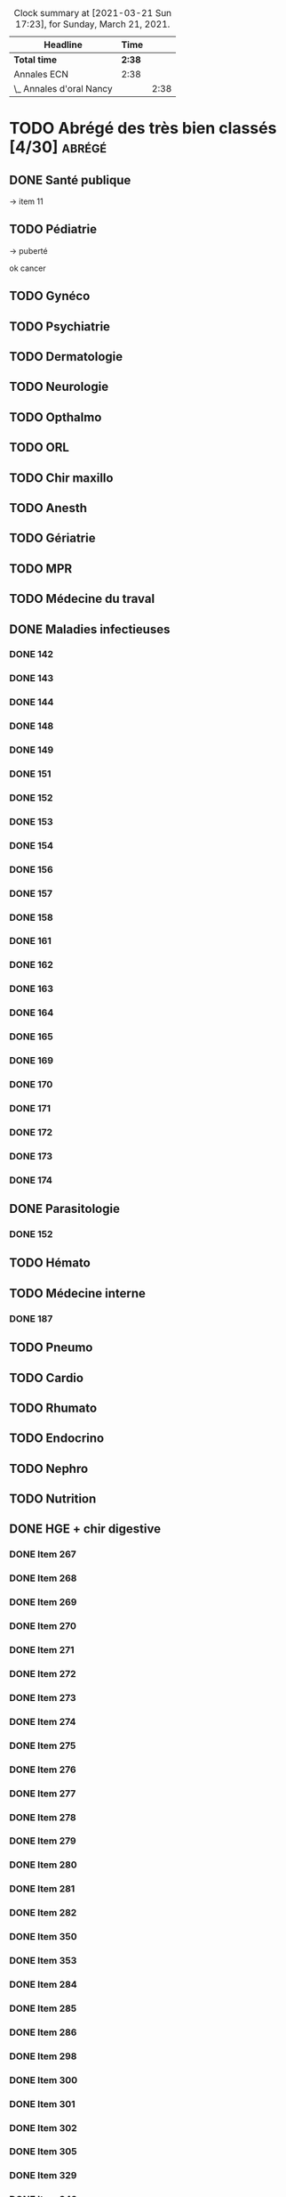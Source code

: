 ﻿#+sTITLE: Révisions
#+STARTUP: overview
#+TAGS: anapath(a) cancero(c) cardio(C) dermato(d) douleur(D) endoc(e)
#+TAGS: gyneco(g) geria(G) hemato(h) hge(H) immuno(i)
#+TAGS: malinf(m) maxillo(M) medecinelegale(L) medecineTravail(T) mpr(R) nephro(n) neuro(N)
#+TAGS: ophtalmo(o) orl(l) orthopédie(O) pédia(p) pneumo(P)
#+TAGS: psy(y) rhumato(r) santepub(s) therapeut(t) urgences(u)
#+TAGS: uro(U)
#+FILETAGS: :revisions:

#+BEGIN: clocktable :scope file :maxlevel 2 :block today
#+CAPTION: Clock summary at [2021-03-21 Sun 17:23], for Sunday, March 21, 2021.
| Headline                 | Time   |      |
|--------------------------+--------+------|
| *Total time*             | *2:38* |      |
|--------------------------+--------+------|
| Annales ECN              | 2:38   |      |
| \_  Annales d'oral Nancy |        | 2:38 |
#+END:

* TODO Abrégé des très bien classés [4/30] :abrégé:
:PROPERTIES:
:CATEGORY: ATBC
:END:
** DONE Santé publique
DEADLINE: <2020-11-22 Sun>
-> item 11
** TODO Pédiatrie
-> puberté

ok cancer
** TODO Gynéco
** TODO Psychiatrie
** TODO Dermatologie
DEADLINE: <2021-05-16 Sun> SCHEDULED: <2021-05-12 Wed>
** TODO Neurologie

** TODO Opthalmo
** TODO ORL
** TODO Chir maxillo
** TODO Anesth
** TODO Gériatrie
** TODO MPR
** TODO Médecine du traval
** DONE Maladies infectieuses
DEADLINE: <2021-04-20 Tue>
:LOGBOOK:
CLOCK: [2021-04-23 Fri 16:42]--[2021-04-23 Fri 16:55] =>  0:13
CLOCK: [2021-04-23 Fri 13:08]--[2021-04-23 Fri 14:10] =>  1:02
CLOCK: [2021-04-22 Thu 20:56]--[2021-04-22 Thu 21:21] =>  0:25
CLOCK: [2021-04-22 Thu 18:18]--[2021-04-22 Thu 18:41] =>  0:23
CLOCK: [2021-04-22 Thu 15:34]--[2021-04-22 Thu 16:47] =>  1:13
CLOCK: [2021-04-20 Tue 11:43]--[2021-04-20 Tue 12:08] =>  0:25
:END:
*** DONE 142
*** DONE 143
*** DONE 144
*** DONE 148
*** DONE 149
*** DONE 151
*** DONE 152
*** DONE 153
*** DONE 154
*** DONE 156
*** DONE 157
*** DONE 158
*** DONE 161
*** DONE 162
*** DONE 163
*** DONE 164
*** DONE 165
*** DONE 169
*** DONE 170
*** DONE 171
*** DONE 172
*** DONE 173
*** DONE 174
** DONE Parasitologie
DEADLINE: <2021-04-23 Fri>
:LOGBOOK:
CLOCK: [2021-04-24 Sat 21:11]--[2021-04-24 Sat 21:27] =>  0:16
CLOCK: [2021-04-24 Sat 17:29]--[2021-04-24 Sat 18:46] =>  1:17
CLOCK: [2021-04-24 Sat 12:23]--[2021-04-24 Sat 12:50] =>  0:27
:END:
*** DONE 152
** TODO Hémato
** TODO Médecine interne
*** DONE 187
** TODO Pneumo
** TODO Cardio
** TODO Rhumato
** TODO Endocrino
** TODO Nephro
** TODO Nutrition
** DONE HGE + chir digestive
   DEADLINE: <2021-04-26 Mon>
   :LOGBOOK:
   CLOCK: [2021-05-10 Mon 17:43]--[2021-05-10 Mon 19:03] =>  1:20
   CLOCK: [2021-05-02 Sun 17:36]--[2021-05-02 Sun 18:01] =>  0:25
   CLOCK: [2021-05-02 Sun 13:00]--[2021-05-02 Sun 13:45] =>  0:45
   CLOCK: [2021-04-30 Fri 22:49]--[2021-04-30 Fri 23:33] =>  0:44
   CLOCK: [2021-04-30 Fri 18:06]--[2021-04-30 Fri 19:08] =>  1:02
   CLOCK: [2021-04-30 Fri 16:38]--[2021-04-30 Fri 17:47] =>  1:09
   CLOCK: [2021-04-30 Fri 12:40]--[2021-04-30 Fri 13:12] =>  0:32
   CLOCK: [2021-04-29 Thu 23:26]--[2021-04-29 Thu 23:35] =>  0:09
   CLOCK: [2021-04-29 Thu 22:28]--[2021-04-29 Thu 22:40] =>  0:12
   CLOCK: [2021-04-29 Thu 17:41]--[2021-04-29 Thu 18:06] =>  0:25
   CLOCK: [2021-04-29 Thu 16:21]--[2021-04-29 Thu 17:10] =>  0:49
   CLOCK: [2021-04-29 Thu 12:15]--[2021-04-29 Thu 13:06] =>  0:51
   CLOCK: [2021-04-28 Wed 22:51]--[2021-04-28 Wed 23:32] =>  0:41
   CLOCK: [2021-04-28 Wed 18:14]--[2021-04-28 Wed 19:01] =>  0:47
   CLOCK: [2021-04-28 Wed 17:18]--[2021-04-28 Wed 17:51] =>  0:33
   CLOCK: [2021-04-28 Wed 11:57]--[2021-04-28 Wed 12:02] =>  0:05
   CLOCK: [2021-04-28 Wed 11:31]--[2021-04-28 Wed 11:46] =>  0:15
   CLOCK: [2021-04-27 Tue 23:22]--[2021-04-27 Tue 23:52] =>  0:30
   CLOCK: [2021-04-27 Tue 23:04]--[2021-04-27 Tue 23:09] =>  0:05
   CLOCK: [2021-04-27 Tue 16:45]--[2021-04-27 Tue 17:06] =>  0:21
   CLOCK: [2021-04-27 Tue 14:00]--[2021-04-27 Tue 15:00] =>  1:00
   CLOCK: [2021-04-27 Tue 13:07]--[2021-04-27 Tue 13:37] =>  0:30
   CLOCK: [2021-04-26 Mon 21:37]--[2021-04-26 Mon 22:48] =>  1:11
   CLOCK: [2021-04-26 Mon 18:10]--[2021-04-26 Mon 18:31] =>  0:21
   CLOCK: [2021-04-26 Mon 16:42]--[2021-04-26 Mon 17:34] =>  0:52
   CLOCK: [2021-04-26 Mon 15:38]--[2021-04-26 Mon 15:54] =>  0:16
   CLOCK: [2021-04-26 Mon 15:20]--[2021-04-26 Mon 15:30] =>  0:10
   CLOCK: [2021-04-26 Mon 12:30]--[2021-04-26 Mon 12:52] =>  0:22
   :END:
*** DONE Item 267
*** DONE Item 268
*** DONE Item 269
*** DONE Item 270
*** DONE Item 271
*** DONE Item 272
*** DONE Item 273
*** DONE Item 274
*** DONE Item 275
*** DONE Item 276
*** DONE Item 277
*** DONE Item 278
*** DONE Item 279
*** DONE Item 280
*** DONE Item 281
*** DONE Item 282
*** DONE Item 350
*** DONE Item 353
*** DONE Item 284
*** DONE Item 285
*** DONE Item 286
*** DONE Item 298
*** DONE Item 300
*** DONE Item 301
*** DONE Item 302
*** DONE Item 305
*** DONE Item 329
*** DONE Item 349
*** DONE Item 351
*** DONE : Item 352

** TODO Urologie
** TODO Oncologie
** TODO Pharmaco
** TODO Réa
** TODO Ortho
** TODO LCA
* Anesthésie-Rea :anesth:
PDF [[file:~/backups/hubic/Public/Cours/Medecine/referentiels/Anesth_college_2018.pdf][file:~/backups/hubic/Public/Cours/Medecine/referentiels/Anesth_college_2018.pdf]]
https://drive.google.com/drive/folders/1PKMHd9yq-clAB5P1lLSnMRd7rtfOjvO7
* Annales ECN [3/13]
:PROPERTIES:
:CATEGORY: annales
:END:
** Sources
- Annales/QI des très bien classés/asclepia
- Pezel/LC des très bien classés

** TODO 2021 blancs [0/3]
*** TODO DP [0/3]
**** TODO DCP 1 [0/6]
***** TODO DP 1
***** TODO DP 2
***** TODO DP 3
***** TODO DP 4
***** TODO DP 5
***** TODO DP 6
**** TODO DCP 2 [0/6]
***** TODO DP 1
***** TODO DP 2
***** TODO DP 3
***** TODO DP 4
***** TODO DP 5
***** TODO DP 6
**** TODO DCP 3 [0/6]
***** TODO DP 1
***** TODO DP 2
***** TODO DP 3
***** TODO DP 4
***** TODO DP 5
***** TODO DP 6
*** TODO QI
*** TODO LCA [0/2]
**** TODO Article 1
**** TODO Article 2
** TODO 2020 [1/5]
*** TODO DCP 1 [4/6]
**** DONE Dossier 1
:LOGBOOK:
CLOCK: [2021-04-03 Sat 20:10]--[2021-04-03 Sat 22:03] =>  1:53
CLOCK: [2021-04-03 Sat 17:40]--[2021-04-03 Sat 19:43] =>  2:03
CLOCK: [2021-04-03 Sat 12:00]--[2021-04-03 Sat 12:35] =>  0:35
:END:
**** DONE Dossier 2
DEADLINE: <2021-04-10 Sat>
:LOGBOOK:
CLOCK: [2021-04-10 Sat 16:50]--[2021-04-10 Sat 17:38] =>  0:48
CLOCK: [2021-04-10 Sat 13:08]--[2021-04-10 Sat 13:22] =>  0:14
:END:
**** DONE Dossier 3
DEADLINE: <2021-04-17 Sat>
**** DONE Dossier 4
     DEADLINE: <2021-05-08 Sat>
     :LOGBOOK:
     CLOCK: [2021-05-08 Sat 18:08]--[2021-05-08 Sat 19:00] =>  0:52
     CLOCK: [2021-05-08 Sat 16:58]--[2021-05-08 Sat 17:10] =>  0:12
     :END:
**** TODO Dossier 5
**** TODO Dossier 6
*** TODO DCP 2 [0/6]
**** TODO Dossier 7
**** TODO Dossier 8
Déjà fait sur asclepia ?
https://www.facebook.com/watch/live/?v=684259552250242
**** TODO Dossier 9
**** TODO Dossier 10
**** TODO Dossier 11
**** TODO Dossier 12
*** TODO DCP 3 [0/6]
**** TODO Dossier 13
**** TODO Dossier 14
**** TODO Dossier 15
**** TODO Dossier 16
**** TODO Dossier 17
**** TODO Dossier 18
*** TODO QI
*** DONE LCA [2/2]
**** DONE Article 1
**** DONE Article 2
** TODO 2020 blancs [0/1]
*** TODO LCA
** DONE 2019 [3/3]
*** DONE DP [18/18]
**** DONE Dossier 1
DEADLINE: <2020-10-10 Sat>
**** DONE Dossier 2
DEADLINE: <2020-10-10 Sat>
**** DONE Dossier 3
DEADLINE: <2020-10-10 Sat>
**** DONE Dossier 4
DEADLINE: <2020-10-10 Sat>
**** DONE Dossier 5
DEADLINE: <2020-10-10 Sat>
**** DONE Dossier 6
DEADLINE: <2020-10-17 Sat>
**** DONE Dossier 7
DEADLINE: <2020-10-26 Mon>
**** DONE Dossier 8
DEADLINE: <2020-10-26 Mon>
**** DONE Dossier 9
DEADLINE: <2020-10-26 Mon>
**** DONE Dossier 10
DEADLINE: <2020-10-26 Mon>
**** DONE Dossier 11
**** DONE Dossier 12
DEADLINE: <2020-10-26 Mon>
**** DONE Dossier 13
DEADLINE: <2020-10-26 Mon>
**** DONE Dossier 14
DEADLINE: <2020-10-26 Mon>
**** DONE Dossier 15
DEADLINE: <2020-10-26 Mon>
**** DONE Dossier 16
DEADLINE: <2020-10-26 Mon>
**** DONE Dossier 17
DEADLINE: <2020-10-26 Mon>
**** DONE Dossier 18
DEADLINE: <2020-10-26 Mon>
*** DONE QI [2/2]
**** DONE 1-60
DEADLINE: <2020-10-19 Mon>
**** DONE 61-120
DEADLINE: <2020-10-31 Sat>
*** DONE LCA
** TODO 2019 blancs [0/1]
*** TODO LCA
** DONE 2018 [3/3]
*** DONE LCA
    DEADLINE: <2021-05-08 Sat>
    :LOGBOOK:
    CLOCK: [2021-05-09 Sun 16:02]--[2021-05-09 Sun 17:00] =>  0:58
    CLOCK: [2021-05-09 Sun 15:13]--[2021-05-09 Sun 15:45] =>  0:32
    :END:
    relire
*** DONE DP [3/3]
**** DONE DCP 1 [6/6]
***** DONE DP 1
***** DONE DP 2
***** DONE DP 3
***** DONE DP 4
***** DONE DP 5
***** DONE DP 6
**** DONE DCP 2 [0/6]
***** DONE DP 1
***** DONE DP 2
***** DONE DP 3
***** DONE DP 4
***** DONE DP 5
***** DONE DP 6
**** DONE DCP 3 [6/6]
***** DONE DP 1
***** DONE DP 2
***** DONE DP 3
***** DONE DP 4
***** DONE DP 5
***** DONE DP 6
*** DONE QI

** TODO 2018 blancs [1/1]
*** DONE LCA [2/2]
**** DONE Article 1
**** DONE Article 2
** TODO 2017 [1/3]
:PROPERTIES:
:CATEGORY: 2017
:END:
SCHEDULED: <2021-04-09 Fri>
*** TODO DP [0/3]
**** TODO DCP 1 [0/6]
***** TODO DP 1
***** TODO DP 2
***** TODO DP 3
***** TODO DP 4
***** TODO DP 5
***** TODO DP 6
**** TODO DCP 2 [0/6]
***** TODO DP 1
***** TODO DP 2
***** TODO DP 3
***** TODO DP 4
***** TODO DP 5
***** TODO DP 6
**** TODO DCP 3 [0/6]
***** TODO DP 1
***** TODO DP 2
***** TODO DP 3
***** TODO DP 4
***** TODO DP 5
***** TODO DP 6
*** TODO QI
*** DONE LCA
** TODO 2017 blancs [0/2]
*** TODO DP [0/3]
**** TODO DCP 1 [0/6]
***** TODO DP 1
***** TODO DP 2
***** TODO DP 3
***** TODO DP 4
***** TODO DP 5
***** TODO DP 6
**** TODO DCP 2 [0/6]
***** TODO DP 1
***** TODO DP 2
***** TODO DP 3
***** TODO DP 4
***** TODO DP 5
***** TODO DP 6
**** TODO DCP 3 [0/6]
***** TODO DP 1
***** TODO DP 2
***** TODO DP 3
***** TODO DP 4
***** TODO DP 5
***** TODO DP 6
*** TODO LCA
** TODO 2016 blancs
*** TODO DP [0/3]
**** TODO DCP 1 [0/6]
***** TODO DP 1
***** TODO DP 2
***** TODO DP 3
***** TODO DP 4
***** TODO DP 5
***** TODO DP 6
**** TODO DCP 2 [0/6]
***** TODO DP 1
***** TODO DP 2
***** TODO DP 3
***** TODO DP 4
***** TODO DP 5
***** TODO DP 6
**** TODO DCP 3 [0/6]
***** TODO DP 1
***** TODO DP 2
***** TODO DP 3
***** TODO DP 4
***** TODO DP 5
***** TODO DP 6
*** TODO LCA
** TODO 2016 [1/3]
:PROPERTIES:
:CATEGORY: 2016
:END:
*** TODO [#A] DP [2/3]
 SCHEDULED: <2021-04-05 Mon>
:LOGBOOK:
CLOCK: [2021-04-11 Sun 20:30]--[2021-04-11 Sun 21:46] =>  1:16
CLOCK: [2021-04-05 Mon 21:05]--[2021-04-05 Mon 22:11] =>  1:06
CLOCK: [2021-04-05 Mon 18:28]--[2021-04-05 Mon 19:12] =>  0:54
CLOCK: [2021-04-05 Mon 15:50]--[2021-04-05 Mon 16:50] =>  1:00
CLOCK: [2021-04-05 Mon 14:33]--[2021-04-05 Mon 15:34] =>  1:01
CLOCK: [2021-04-05 Mon 11:42]--[2021-04-05 Mon 12:45] =>  1:03
CLOCK: [2021-04-05 Mon 10:52]--[2021-04-05 Mon 11:13] =>  0:21
:END:
**** DONE DCP 1 [6/6]
***** DONE DP 1
***** DONE DP 2
***** DONE DP 3
***** DONE DP 4
***** DONE DP 5
***** DONE DP 6
**** DONE DCP 2 [6/6]
DEADLINE: <2021-04-19 Mon>
:LOGBOOK:
CLOCK: [2021-04-21 Wed 22:16]--[2021-04-21 Wed 22:31] =>  0:15
CLOCK: [2021-04-21 Wed 21:15]--[2021-04-21 Wed 21:45] =>  0:30
CLOCK: [2021-04-21 Wed 20:55]--[2021-04-21 Wed 21:01] =>  0:06
CLOCK: [2021-04-21 Wed 18:56]--[2021-04-21 Wed 19:07] =>  0:11
CLOCK: [2021-04-21 Wed 17:14]--[2021-04-21 Wed 18:11] =>  0:57
CLOCK: [2021-04-21 Wed 11:40]--[2021-04-21 Wed 13:00] =>  1:20
CLOCK: [2021-04-21 Wed 11:18]--[2021-04-21 Wed 11:27] =>  0:09
CLOCK: [2021-04-15 Thu 17:42]--[2021-04-15 Thu 17:59] =>  0:17
CLOCK: [2021-04-15 Thu 16:57]--[2021-04-15 Thu 17:13] =>  0:16
CLOCK: [2021-04-15 Thu 12:55]--[2021-04-15 Thu 12:58] =>  0:03
CLOCK: [2021-04-15 Thu 10:52]--[2021-04-15 Thu 12:10] =>  1:18
:END:
***** DONE DP 1
***** DONE DP 2
***** DONE DP 3
***** DONE DP 4
***** DONE DP 5
***** DONE DP 6
**** TODO DCP 3 [0/6]
***** TODO DP 1
***** TODO DP 2
***** TODO DP 3
***** TODO DP 4
***** TODO DP 5
***** TODO DP 6
*** TODO QI
*** DONE LCA
** TODO LCA [5/7]
:PROPERTIES:
:CATEGORY: lca
:END:
Utiliser les annales du collège après 2011
*** DONE 2015
DEADLINE: <2020-12-03 Thu> SCHEDULED: <2020-11-30 Mon>
*** DONE 2014
SCHEDULED: <2021-01-09 Sat> DEADLINE: <2021-01-09 Sat>
*** DONE 2013
*** DONE 2012
DEADLINE: <2021-02-03 Wed>
*** DONE 2011
*** TODO 2010
*** TODO 2009
** DONE Interfac décembre
:PROPERTIES:
:CATEGORY: inter-fac
:END:
*** DONE Faire examens
*** DONE Corrigé
SCHEDULED: <2021-02-22 Mon> DEADLINE: <2021-01-10 Sun>
**** DONE LCA
DEADLINE: <2021-02-09 Tue>
[[file:/usr/home/alex/backups/hubic/Public/Cours/Medecine/FASM3/interfac/interufr-dec2020-lca.pdf][file:/usr/home/alex/backups/hubic/Public/Cours/Medecine/FASM3/interfac/interufr-dec2020-lca.pdf]]
**** DONE QI
DEADLINE: <2021-04-11 Sun>
:LOGBOOK:
CLOCK: [2021-04-14 Wed 22:14]--[2021-04-14 Wed 22:40] =>  0:26
CLOCK: [2021-04-14 Wed 21:53]--[2021-04-14 Wed 22:07] =>  0:14
CLOCK: [2021-04-14 Wed 20:47]--[2021-04-14 Wed 21:14] =>  0:27
CLOCK: [2021-04-14 Wed 17:24]--[2021-04-14 Wed 17:28] =>  0:04
CLOCK: [2021-04-14 Wed 15:42]--[2021-04-14 Wed 16:24] =>  0:42
CLOCK: [2021-04-14 Wed 12:28]--[2021-04-14 Wed 13:24] =>  0:56
CLOCK: [2021-04-14 Wed 11:47]--[2021-04-14 Wed 12:18] =>  0:31
CLOCK: [2021-04-13 Tue 22:14]--[2021-04-13 Tue 23:10] =>  0:56
CLOCK: [2021-04-13 Tue 17:16]--[2021-04-13 Tue 17:53] =>  0:37
CLOCK: [2021-04-13 Tue 15:06]--[2021-04-13 Tue 16:09] =>  1:03
CLOCK: [2021-04-13 Tue 12:32]--[2021-04-13 Tue 13:46] =>  1:14
CLOCK: [2021-04-12 Mon 22:03]--[2021-04-12 Mon 22:22] =>  0:19
CLOCK: [2021-04-12 Mon 15:00]--[2021-04-12 Mon 15:55] =>  0:55
CLOCK: [2021-04-12 Mon 12:33]--[2021-04-12 Mon 14:09] =>  1:36
CLOCK: [2021-03-10 Wed 14:18]--[2021-03-10 Wed 15:29] =>  1:11
CLOCK: [2021-03-10 Wed 11:37]--[2021-03-10 Wed 12:35] =>  0:58
:END:
[[file:/usr/home/alex/backups/hubic/public/cours/Medecine/FASM3/interfac/interufr-dec2020-qi.pdf][file:/usr/home/alex/backups/hubic/public/cours/Medecine/FASM3/interfac/interufr-dec2020-qi.pdf]]
-> Q92
**** DONE DP1
DEADLINE: <2021-01-05 Tue>
[[file:/usr/home/alex/Cours/Medecine/FASM3/interfac/interufr-dec2020-dcp1.pdf][file:/usr/home/alex/Cours/Medecine/FASM3/interfac/interufr-dec2020-dcp1.pdf]]
Moitié faite
=> on reprend depuis le début
p 43/66
**** DONE DP2
SCHEDULED: <2021-01-22 Fri> DEADLINE: <2021-01-17 Sun>
[[file:/usr/home/alex/backups/hubic/Public/Cours/Medecine/FASM3/interfac/interufr-dec2020-dcp2.pdf][file:/usr/home/alex/backups/hubic/Public/Cours/Medecine/FASM3/interfac/interufr-dec2020-dcp2.pdf]]
**** DONE DP3
SCHEDULED: <2021-02-22 Mon> DEADLINE: <2021-01-26 Tue>
:LOGBOOK:
CLOCK: [2021-03-01 Mon 12:31]--[2021-03-01 Mon 13:25] =>  0:54
CLOCK: [2021-02-28 Sun 22:53]--[2021-02-28 Sun 23:15] =>  0:22
CLOCK: [2021-02-28 Sun 18:36]--[2021-02-28 Sun 19:21] =>  0:45
CLOCK: [2021-02-28 Sun 15:10]--[2021-02-28 Sun 16:15] =>  1:05
:END:
[[file:/usr/home/alex/backups/hubic/public/cours/Medecine/FASM3/interfac/interufr-dec2020-dcp3.pdf][file:/usr/home/alex/backups/hubic/public/cours/Medecine/FASM3/interfac/interufr-dec2020-dcp3.pdf]]
* Cancérologie :A2:cancero:
  :PROPERTIES:
  :CATEGORY: cancero
  :END:
** TODO Relire fiches
DEADLINE: <2021-05-29 Sat> SCHEDULED: <2021-05-15 Sat>
:LOGBOOK:
CLOCK: [2021-04-04 Sun 11:34]--[2021-04-04 Sun 12:04] =>  0:30
:END:
* TOUR1 Cardiologie :D1:
  :PROPERTIES:
  :CATEGORY: cardiologie
  :END:
** DONE Relire fiches pour CC
SCHEDULED: <2020-09-26 Sat 11:30> DEADLINE: <2020-09-26 Sat 12:30>
:LOGBOOK:
CLOCK: [2020-09-26 Sat 17:23]--[2020-09-26 Sat 18:16] =>  0:53
CLOCK: [2020-09-26 Sat 14:45]--[2020-09-26 Sat 17:08] =>  2:23
CLOCK: [2020-09-26 Sat 12:29]--[2020-09-26 Sat 12:45] =>  0:16
CLOCK: [2020-09-26 Sat 12:18]--[2020-09-26 Sat 12:26] =>  0:08
CLOCK: [2020-09-26 Sat 11:36]--[2020-09-26 Sat 12:07] =>  0:31
:END:
SCHEDULED: <2020-09-26 Sat 14:00> DEADLINE: <2020-09-26 Sat 15:00>
** TODO LITFL top 100 ECG  [23/120]
https://litfl.com/top-100/ecg/
:PROPERTIES:
:LAST_REPEAT: [2020-10-13 Tue 09:45]
:END:
- [ ] ECG 1
- [ ] ECG 2
- [ ] ECG 3
- [ ] ECG 4
- [ ] ECG 5
- [ ] ECG 6
- [ ] ECG 7
- [ ] ECG 8
- [ ] ECG 9
- [ ] ECG 10
- [ ] ECG 11
- [ ] ECG 12
- [ ] ECG 13
- [ ] ECG 14
- [ ] ECG 15
- [ ] ECG 16
- [ ] ECG 17
- [ ] ECG 18
- [ ] ECG 19
- [ ] ECG 20
- [ ] ECG 21
- [ ] ECG 22
- [ ] ECG 23
- [ ] ECG 24
- [ ] ECG 25
- [ ] ECG 26
- [ ] ECG 27
- [ ] ECG 28
- [ ] ECG 29
- [ ] ECG 30
- [ ] ECG 31
- [ ] ECG 32
- [ ] ECG 33
- [ ] ECG 34
- [ ] ECG 35
- [ ] ECG 36
- [ ] ECG 37
- [ ] ECG 38
- [ ] ECG 39
- [ ] ECG 40
- [ ] ECG 41
- [ ] ECG 42
- [ ] ECG 43
- [ ] ECG 44
- [ ] ECG 45
- [ ] ECG 46
- [ ] ECG 47
- [ ] ECG 48
- [ ] ECG 49
- [ ] ECG 50
- [ ] ECG 51
- [ ] ECG 52
- [ ] ECG 53
- [ ] ECG 54
- [ ] ECG 55
- [ ] ECG 56
- [ ] ECG 57
- [ ] ECG 58
- [ ] ECG 59
- [ ] ECG 60
- [ ] ECG 61
- [ ] ECG 62
- [ ] ECG 63
- [ ] ECG 64
- [ ] ECG 65
- [ ] ECG 66
- [ ] ECG 67
- [ ] ECG 68
- [ ] ECG 69
- [ ] ECG 70
- [ ] ECG 71
- [ ] ECG 72
- [ ] ECG 73
- [ ] ECG 74
- [ ] ECG 75
- [ ] ECG 76
- [ ] ECG 77
- [ ] ECG 78
- [ ] ECG 79
- [ ] ECG 80
- [ ] ECG 81
- [ ] ECG 82
- [ ] ECG 83
- [ ] ECG 84
- [ ] ECG 85
- [ ] ECG 86
- [ ] ECG 87
- [ ] ECG 88
- [ ] ECG 89
- [ ] ECG 90
- [ ] ECG 91
- [ ] ECG 92
- [ ] ECG 93
- [ ] ECG 94
- [ ] ECG 95
- [X] ECG 96
- [X] ECG 97
- [X] ECG 98
- [X] ECG 99
- [X] ECG 100
- [X] ECG 101
- [X] ECG 102
- [X] ECG 103
- [X] ECG 104
- [X] ECG 105
- [X] ECG 106
- [X] ECG 107
- [X] ECG 108
- [X] ECG 109
- [X] ECG 110
- [X] ECG 111
- [X] ECG 112
- [X] ECG 113
- [X] ECG 114
- [X] ECG 115
- [X] ECG 116
- [X] ECG 117
- [X] ECG 118
- [ ] ECG 119
- [ ] ECG 120
** TODO [#B] 150 ECGs Hampton [3/150]
   SCHEDULED: <2021-05-15 Sat> DEADLINE: <2021-04-11 Fri +1d>
   :LOGBOOK:
   CLOCK: [2021-04-30 Fri 22:49]--[2021-04-30 Fri 22:49] =>  0:00
   CLOCK: [2021-04-11 Sun 11:09]--[2021-04-11 Sun 11:20] =>  0:11
   :END:
[[file:/media/books/medecine/150 ECG Problems, 4th Edition/150 ECG Problems, 4th.pdf][file:/media/books/medecine/150 ECG Problems, 4th Edition/150 ECG Problems, 4th.pdf]]
- [X] ECG 1
- [X] ECG 2
- [X] ECG 3
- [ ] ECG 4
- [ ] ECG 5
- [ ] ECG 6
- [ ] ECG 7
- [ ] ECG 8
- [ ] ECG 9
- [ ] ECG 10
- [ ] ECG 11
- [ ] ECG 12
- [ ] ECG 13
- [ ] ECG 14
- [ ] ECG 15
- [ ] ECG 16
- [ ] ECG 17
- [ ] ECG 18
- [ ] ECG 19
- [ ] ECG 20
- [ ] ECG 21
- [ ] ECG 22
- [ ] ECG 23
- [ ] ECG 24
- [ ] ECG 25
- [ ] ECG 26
- [ ] ECG 27
- [ ] ECG 28
- [ ] ECG 29
- [ ] ECG 30
- [ ] ECG 31
- [ ] ECG 32
- [ ] ECG 33
- [ ] ECG 34
- [ ] ECG 35
- [ ] ECG 36
- [ ] ECG 37
- [ ] ECG 38
- [ ] ECG 39
- [ ] ECG 40
- [ ] ECG 41
- [ ] ECG 42
- [ ] ECG 43
- [ ] ECG 44
- [ ] ECG 45
- [ ] ECG 46
- [ ] ECG 47
- [ ] ECG 48
- [ ] ECG 49
- [ ] ECG 50
- [ ] ECG 51
- [ ] ECG 52
- [ ] ECG 53
- [ ] ECG 54
- [ ] ECG 55
- [ ] ECG 56
- [ ] ECG 57
- [ ] ECG 58
- [ ] ECG 59
- [ ] ECG 60
- [ ] ECG 61
- [ ] ECG 62
- [ ] ECG 63
- [ ] ECG 64
- [ ] ECG 65
- [ ] ECG 66
- [ ] ECG 67
- [ ] ECG 68
- [ ] ECG 69
- [ ] ECG 70
- [ ] ECG 71
- [ ] ECG 72
- [ ] ECG 73
- [ ] ECG 74
- [ ] ECG 75
- [ ] ECG 76
- [ ] ECG 77
- [ ] ECG 78
- [ ] ECG 79
- [ ] ECG 80
- [ ] ECG 81
- [ ] ECG 82
- [ ] ECG 83
- [ ] ECG 84
- [ ] ECG 85
- [ ] ECG 86
- [ ] ECG 87
- [ ] ECG 88
- [ ] ECG 89
- [ ] ECG 90
- [ ] ECG 91
- [ ] ECG 92
- [ ] ECG 93
- [ ] ECG 94
- [ ] ECG 95
- [ ] ECG 96
- [ ] ECG 97
- [ ] ECG 98
- [ ] ECG 99
- [ ] ECG 100
- [ ] ECG 101
- [ ] ECG 102
- [ ] ECG 103
- [ ] ECG 104
- [ ] ECG 105
- [ ] ECG 106
- [ ] ECG 107
- [ ] ECG 108
- [ ] ECG 109
- [ ] ECG 110
- [ ] ECG 111
- [ ] ECG 112
- [ ] ECG 113
- [ ] ECG 114
- [ ] ECG 115
- [ ] ECG 116
- [ ] ECG 117
- [ ] ECG 118
- [ ] ECG 119
- [ ] ECG 120
- [ ] ECG 121
- [ ] ECG 122
- [ ] ECG 123
- [ ] ECG 124
- [ ] ECG 125
- [ ] ECG 126
- [ ] ECG 127
- [ ] ECG 128
- [ ] ECG 129
- [ ] ECG 130
- [ ] ECG 131
- [ ] ECG 132
- [ ] ECG 133
- [ ] ECG 134
- [ ] ECG 135
- [ ] ECG 136
- [ ] ECG 137
- [ ] ECG 138
- [ ] ECG 139
- [ ] ECG 140
- [ ] ECG 141
- [ ] ECG 142
- [ ] ECG 143
- [ ] ECG 144
- [ ] ECG 145
- [ ] ECG 146
- [ ] ECG 147
- [ ] ECG 148
- [ ] ECG 149
- [ ] ECG 150
** TODO ECG made easy
:LOGBOOK:
CLOCK: [2021-04-13 Tue 11:42]--[2021-04-13 Tue 12:26] =>  0:44
:END:
* Chir vasculaire
Source: [[file:~/backups/hubic/Public/Cours/Medecine/referentiels/chir_vasculaire.pdf][file:~/backups/hubic/Public/Cours/Medecine/referentiels/chir_vasculaire.pdf]]
En ligne : http://cemv.web-plateform.net/ECN_Poly_ConsultEcran.pdf
https://drive.google.com/drive/folders/1PKMHd9yq-clAB5P1lLSnMRd7rtfOjvO7
** TODO TVP
** TODO AOMI
** TODO Insuffisance veineuse
* TOUR1 Chirurgie maxillo-faciale :A1:maxillo:
  :PROPERTIES:
  :CATEGORY: maxillo
  :END:
** DONE Relire fiches pour CC
SCHEDULED: <2020-10-05 Mon> DEADLINE: <2020-10-06 Tue>
*** DONE Anatomie craniofaciale
*** DONE Examen de la face et de la cavité buccale
*** DONE Item 46 – Développement buccodentaire et anomalies
*** DONE Items 329, 330, 360 – Traumatologie maxillofaciale
*** DONE Item 88 – Pathologie des glandes salivaires
*** DONE Item 295 – Tumeurs de la cavité buccale
*** DONE Item 304 – Tumeurs des os de la face primitives et secondaires
*** DONE Item 299 – Tumeurs cutanées
*** DONE Item 111 – Angiomes de la face et de la cavité buccale
*** DONE Item 344 – Infections aiguës des parties molles d'origine dentaire
*** DONE Items 152, 164 – Pathologie non tumorale de la muqueuse buccale
*** DONE Item 97 – Diagnostic différentiel des migraines, névralgies trijéminales, algies de la face : douleurs buccales
*** DONE Item 133 – Anesthésie locale, régionale et générale dans le cadre de la chirurgie maxillofaciale
*** DONE Item 198 – Allotransplantation de tissu composite : greffe de visage
* Conf
:PROPERTIES:
:CATEGORY: conf
:END:
** TODO Ecn asso
:PROPERTIES:
:CATEGORY: ecn-asso
:END:
*** DONE [2021-04-08 Thu] :endoc:
:PROPERTIES:
:CATEGORY: endocrino
:END:
:LOGBOOK:
CLOCK: [2021-04-11 Sun 12:35]--[2021-04-11 Sun 13:19] =>  0:44
CLOCK: [2021-04-11 Sun 11:37]--[2021-04-11 Sun 12:13] =>  0:36
:END:
**** DONE Sujet
DEADLINE: <2021-04-08 Thu>
:LOGBOOK:
CLOCK: [2021-04-08 Thu 17:07]--[2021-04-08 Thu 17:31] =>  0:24
:END:
**** DONE Conf
DEADLINE: <2021-04-08 Thu>
**** DONE Relire
DEADLINE: <2021-04-09 Fri>
*** DONE [2021-04-09 Fri] :santepub:
:PROPERTIES:
:CATEGORY: santepub
:END:
**** DONE Sujet
DEADLINE: <2021-04-11 Sun>
:LOGBOOK:
CLOCK: [2021-04-11 Sun 14:57]--[2021-04-11 Sun 15:27] =>  0:30
:END:
**** DONE Corrigé
DEADLINE: <2021-04-11 Sun>
:LOGBOOK:
CLOCK: [2021-04-11 Sun 19:12]--[2021-04-11 Sun 19:22] =>  0:10
CLOCK: [2021-04-11 Sun 18:06]--[2021-04-11 Sun 18:20] =>  0:14
CLOCK: [2021-04-11 Sun 16:20]--[2021-04-11 Sun 17:56] =>  1:36
CLOCK: [2021-04-11 Sun 15:43]--[2021-04-11 Sun 16:37] =>  0:54
:END:
*** DONE [2021-04-12 Mon] :psy:
:PROPERTIES:
:CATEGORY: psy
:END:
**** DONE Sujet
DEADLINE: <2000-04-11 Tue>
:LOGBOOK:
CLOCK: [2021-04-12 Mon 11:07]--[2021-04-12 Mon 11:26] =>  0:19
:END:
**** DONE Conf
DEADLINE: <2000-04-11 Tue>
**** DONE Corrigé
DEADLINE: <2021-04-13 Tue>
:LOGBOOK:
CLOCK: [2021-04-15 Thu 15:19]--[2021-04-15 Thu 15:47] =>  0:28
:END:
*** DONE [2021-04-15 Thu] :nephro:
**** DONE Sujet
DEADLINE: <2021-04-15 Thu>
:LOGBOOK:
CLOCK: [2021-04-15 Thu 14:06]--[2021-04-15 Thu 15:00] =>  0:54
:END:
**** DONE Conf
DEADLINE: <2021-04-16 Fri>
:LOGBOOK:
CLOCK: [2021-04-16 Fri 20:07]--[2021-04-16 Fri 20:45] =>  0:38
CLOCK: [2021-04-16 Fri 19:26]--[2021-04-16 Fri 19:40] =>  0:14
CLOCK: [2021-04-16 Fri 17:19]--[2021-04-16 Fri 17:39] =>  0:20
CLOCK: [2021-04-16 Fri 15:25]--[2021-04-16 Fri 16:40] =>  1:15
CLOCK: [2021-04-16 Fri 14:13]--[2021-04-16 Fri 14:59] =>  0:46
CLOCK: [2021-04-16 Fri 13:03]--[2021-04-16 Fri 13:44] =>  0:41
CLOCK: [2021-04-16 Fri 11:54]--[2021-04-16 Fri 12:42] =>  0:48
CLOCK: [2021-04-16 Fri 11:02]--[2021-04-16 Fri 11:20] =>  0:18
:END:
*** DONE [2021-05-02 Sun] :lca:
DEADLINE: <2021-05-10 Mon>
:LOGBOOK:
CLOCK: [2021-05-11 Tue 13:01]--[2021-05-11 Tue 14:00] =>  0:59
CLOCK: [2021-05-10 Mon 23:56]--[2021-05-11 Tue 00:45] =>  0:49
CLOCK: [2021-05-10 Mon 22:29]--[2021-05-10 Mon 22:42] =>  0:13
:END:
*** KILL [2021-05-11 Tue] :cardio:
**** DONE Conf
DEADLINE: <2021-05-11 Tue>
**** KILL Relire
DEADLINE: <2021-05-11 Tue>
*** TODO [2021-05-13 Thu] :pédia:
**** DONE Sujet
     DEADLINE: <2021-05-13 Thu>
     :LOGBOOK:
     CLOCK: [2021-05-13 Thu 13:28]--[2021-05-13 Thu 13:51] =>  0:23
     CLOCK: [2021-05-13 Thu 11:00]--[2021-05-13 Thu 12:00] =>  1:00
     :END:
**** TODO Conf
     DEADLINE: <2021-05-13 Thu>
**** TODO Relire
* Dermato :A2:dermato:
** TODO [#B] Relire fiches
DEADLINE: <2021-05-16 Sun> SCHEDULED: <2021-05-12 Wed>
:PROPERTIES:
:CATEGORY: dermato
:END:
:LOGBOOK:
CLOCK: [2021-05-12 Wed 22:56]--[2021-05-12 Wed 23:41] =>  0:45
CLOCK: [2021-05-12 Wed 19:19]--[2021-05-12 Wed 19:45] =>  0:26
:END:
** DONE Images commentées
DEADLINE: <2021-05-12 Wed>
* Dernières reco (HAS)
:PROPERTIES:
:CATEGORY: inter-fac
:END:
* Endocrino                                             :A1:endocrino:
  :PROPERTIES:
  :CATEGORY: endocrino
  :END:
** TODO Relire fiches
SCHEDULED: <2021-05-15 Sat>
* Garde
** Urgences
*** TODO Positionnement ECG
*** TODO Gas du sang
*** TODO Examen clinique
**** TODO Urgences vitale (ABCDe)
*** TODO Collège d'urgence
*** TODO Pathologies
Colique néphrétique
Colique hépatique
Uro
** TODO Examen clinique
:PROPERTIES:
:CATEGORY: sémiologie
:END:
* Gynécologie :A2:gyneco:
  :PROPERTIES:
  :CATEGORY: gynéco
  :END:
** TODO Relire fiches
DEADLINE: <2021-05-29 Sat> SCHEDULED: <2021-05-15 Sat>
* Génétique
  :PROPERTIES:
  :CATEGORY: génétique
  :END:
** TODO exercices
DEADLINE: <2021-05-29 Sat> SCHEDULED: <2021-05-15 Sat>
Livret à la fin
Source: https://www-elsevierelibrary-fr.bases-doc.univ-lorraine.fr/epubreader/gntique-mdicale
* Gériatrie :geria:A2:
:PROPERTIES:
:CATEGORY: géria
:END:
** TODO Relire fiches
* TOUR1 Hémato :hémato:A2:
:PROPERTIES:
:CATEGORY: hémato
:END:
** DONE Relire fiches
DEADLINE: <2021-01-16 Sat> SCHEDULED: <2021-01-12 Tue>
* TOUR1 Hépato-Gastro :A1:hge:
  :PROPERTIES:
  :COLUMNS:  %25ITEM %Lu %Fiche %QI
  :QI_source: 1000 QROC
  :CATEGORY: HGE
  :END:
** DONE Relire fiches
   DEADLINE: <2021-04-27 Tue> SCHEDULED: <2021-04-22 Sat>
   :LOGBOOK:
   CLOCK: [2021-05-12 Wed 16:23]--[2021-05-12 Wed 17:10] =>  0:47
   CLOCK: [2021-05-09 Sun 22:50]--[2021-05-09 Sun 22:53] =>  0:03
   CLOCK: [2021-05-02 Sun 11:45]--[2021-05-02 Sun 12:55] =>  1:10
   CLOCK: [2021-04-28 Wed 16:56]--[2021-04-28 Wed 17:01] =>  0:05
   CLOCK: [2021-04-28 Wed 12:10]--[2021-04-28 Wed 13:24] =>  1:14
   CLOCK: [2021-04-26 Mon 12:02]--[2021-04-26 Mon 12:29] =>  0:27
   CLOCK: [2021-04-26 Mon 11:22]--[2021-04-26 Mon 11:38] =>  0:16
   CLOCK: [2021-04-25 Sun 22:25]--[2021-04-25 Sun 22:44] =>  0:19
   CLOCK: [2021-04-25 Sun 21:20]--[2021-04-25 Sun 21:55] =>  0:35
   CLOCK: [2021-04-25 Sun 19:54]--[2021-04-25 Sun 20:01] =>  0:07
   CLOCK: [2021-04-25 Sun 18:49]--[2021-04-25 Sun 19:05] =>  0:16
   CLOCK: [2021-04-25 Sun 18:28]--[2021-04-25 Sun 18:40] =>  0:12
   CLOCK: [2021-04-25 Sun 16:00]--[2021-04-25 Sun 16:41] =>  0:41
   CLOCK: [2021-04-25 Sun 15:24]--[2021-04-25 Sun 15:45] =>  0:21
   CLOCK: [2021-04-25 Sun 14:41]--[2021-04-25 Sun 14:58] =>  0:17
   :END:
* Imagerie
:PROPERTIES:
:CATEGORY: imagerie
:END:
** Tuto radio
Source
*** TODO [[https://www.youtube.com/watch?v=BzAuXu1ibrM][#10: Cholécystite Aigüe !]]
[[file:~/TV_Shows/Tuto_radio/Conf Tuto Radio #10 - Cholécystite Aiguë !-BzAuXu1ibrM.webm][file:~/TV_Shows/Tuto_radio/Conf Tuto Radio #10 - Cholécystite Aiguë !-BzAuXu1ibrM.webm]]
DEADLINE: <2020-10-09 Fri>
*** DONE [[https://www.youtube.com/watch?v=1G7P9V3s0Ao][#9 : Radiculalgie et Hernie Discale !]]
DEADLINE: <2020-10-05 Mon>
*** DONE [[https://www.youtube.com/watch?v=uTGvhzjW_dM][#8: Pancréatite Aigue !]]
DEADLINE: <2020-10-12 Mon>
[[file:~/TV_Shows/Tuto_radio/Conf Tuto Radio #8 - Pancréatite Aigue !-uTGvhzjW_dM.webm][file:~/TV_Shows/Tuto_radio/Conf Tuto Radio #8 - Pancréatite Aigue !-uTGvhzjW_dM.webm]]
*** DONE [[https://www.youtube.com/watch?v=TcEQSUFPUzA][#7: Hémorragie méningée non traumatique !]]
DEADLINE: <2020-10-07 Wed>
*** TODO [[https://www.youtube.com/watch?v=sZrr_2vbDY4][#6 : Grossesse Extra-Utérine !]]
[[file:~/TV_Shows/Tuto_radio/Conf Tuto Radio #6  - Grossesse Extra-Utérine !-sZrr_2vbDY4.mkv][file:~/TV_Shows/Tuto_radio/Conf Tuto Radio #6  - Grossesse Extra-Utérine !-sZrr_2vbDY4.mkv]]
DEADLINE: <2020-10-14 Wed>
*** DONE [[https://www.youtube.com/watch?v=M57Sbl8k058][#5: Diverticulite aigüe !]]
DEADLINE: <2020-10-11 Sun>
*** DONE [[https://www.youtube.com/watch?v=i5Jb22kwVBQ][#4: Spondylodiscite infectieuse !]]
*** DONE [[https://www.youtube.com/watch?v=6zIZq-xRus4][#3 : la Colique Néphr\u00e9tique !]]
*** DONE [[https://www.youtube.com/watch?v=UQgKuIoVotM][#2: Appendicite]]
*** DONE [[https://www.youtube.com/watch?v=K1Gw99I0zPU][#1 : Embolie pulmonaire]]

* Items
:PROPERTIES:
:COLUMNS: %TODO% %25ITEM  %neuro% %neurochir%
:END:
** TODO 1 La relation médecin-malade :psy:
** TODO 2 Les valeurs professionnelles du médecin et des autres professions de santé
** TOUR1 3 Le raisonnement et la décision en médecine :santepub:
:PROPERTIES:
:santepub: t
:END:
** TOUR1 4 La sécurité du patient :malinf:santepub:
:PROPERTIES:
:malinf:   t
:santepub: t
:END:
** TODO 5 La gestion des erreurs et des plaintes ; l'aléa thérapeutique
** TODO 6 Organisation de l'exercice clinique
:PROPERTIES:
:ECNI:     1
:ID:       579495ad-c582-4d21-84da-47e05e4cfce2
:END:
** TOUR1 7 Droits du patients :medecinelegale:
:PROPERTIES:
:ECNI:     1
:ID:       75ef52fb-e149-424d-9e37-0045d8cc6576
:END:
** TODO 8 Éthique médicale :gyneco:mpr:
:PROPERTIES:
:COLLEGE:  2
:ECNI:     2
:ID:       30960cb5-7cd8-49b9-a30c-d6ff6db8f70b
:mpr:      t
:END:
** TOUR1 9 Certificats médicaux :medecinelegale:ophtalmo:
** TOUR1 10 Violences sexuelles :gyneco:medecinelegale:
:PROPERTIES:
:ECNI:     1
:COLLEGE:  1
:ID:       6142ee88-d6a8-48db-b6e7-264b18ff1c16
:legal:    t
:END:
** TOUR1 11 Soins psychiatriques sans consentement :psy:
:PROPERTIES:
:psy:      t
:END:
** TODO 12 Responsabilités médicale pénale, civile, administrative et disciplinaire
** TOUR1 13 Qualité des soins
:PROPERTIES:
:santepub: t
:END:
** TOUR1 14 Formation tout au lon de la vie :pedia:santepub:
:PROPERTIES:
:santepub: t
:END:
** TOUR1 15 Organisation du système de soins :pedia:santepub:
:PROPERTIES:
:santepub: t
:END:
** TODO 16 La sécurité sociale. L'assurance maladie
** TOUR1 17 Convention médicale :pedia:santepub:
:PROPERTIES:
:santepub: t
:END:
** TOUR1 18 Méthodologie de la recherche :pedia:santepub:
:PROPERTIES:
:santepub: t
:END:
** TOUR1 19 Mesure de l'état de santé :pedia:mpr:santepub:
:PROPERTIES:
:santepub: t
:mpr:      t
:END:
** TOUR1 20 Interprétation d'une enquête épidémiologique :pedia:santepub:
** TODO 21 Examen pré-nuptial :pedia:gyneco:
:PROPERTIES:
:ECNI:     1
:COLLEGE:  1
:ID:       b7075897-bbf4-4fd1-a808-cccc6ff7a771
:END:
** TODO 22 Grossesse normale :pedia:gyneco:
:PROPERTIES:
:ECNI:     1
:COLLEGE:  1
:ID:       25641206-7d98-48de-8fa4-999edafef11d
:END:
** TODO 23 Principales complications de la grossesse :pedia:gyneco:nephro:
:PROPERTIES:
:ECNI:     2
:COLLEGE:  2
:ID:       64e346d3-7ba2-4a7c-976a-2e69c6f50e88
:END:
** TODO 24 Grossesse extra-utérine :pedia:gyneco:
:PROPERTIES:
:COLLEGE:  1
:ECNI:     1
:ID:       ca2f6611-cab2-4ecc-adb9-9596ef21472a
:END:
** TODO 25 Douleurs abdominales chez la femme enceinte :pedia:gyneco:
:PROPERTIES:
:COLLEGE:  1
:ECNI:     1
:END:
** TODO [#A] 26 Prévention des risques foetaux :pedia:gyneco:malinf:
:PROPERTIES:
:ECNI:     2
:COLLEGE:  1
:malinf:   t
:END:
** TOUR1 27 Infections urinaires pendant la grossesse :pedia:gyneco:malinf:
:PROPERTIES:
:malinf:   t
:END:
** TODO 28 Risques pour la maternité :pedia:gyneco:
:PROPERTIES:
:ECNI:     1
:COLLEGE:  1
:END:
** TOUR1 29 Prématurité et RCIU :pedia:gyneco:
:PROPERTIES:
:ECNI:     2
:COLLEGE:  1
:pedia:    t
:gyneco:   t
:END:

** TODO 30 Accouchement normal :pedia:gyneco:
:PROPERTIES:
:ECNI:     1
:COLLEGE:  1
:END:
** TOUR1 31 Évalution du nouveau-né :pedia:gyneco:
:PROPERTIES:
:ECNI:     2
:COLLEGE:  1
:pedia:    t
:END:
** TODO 32 Allaitement maternel :pedia:gyneco:
:PROPERTIES:
:ECNI:     2
:COLLEGE:  2
:END:
** TODO 33 Suites de couches pathologiques :pedia:gyneco:
:PROPERTIES:
:ECNI:     1
:COLLEGE:  1
:END:
** TODO 34 Anomalises du cycle mestruel :pedia:gyneco:
** TODO 35 Contraception :pedia:endoc:gyneco:uro:
:PROPERTIES:
:COLLEGE:  2
:ECNI:     1
:END:
** TOUR1 36 IVG :pedia:gyneco:
:PROPERTIES:
:ECNI:     2
:COLLEGE:  1
:gyneco:   t
:END:
** TOUR1 37 Stérilité couple :pedia:endoc:gyneco:uro:retard:
:PROPERTIES:
:COLLEGE:  2
:ECNI:     1
:END:
** TODO 38 Assistance médicale à la procréation :pedia:gyneco:
:PROPERTIES:
:ECNI:     1
:COLLEGE:  1
:END:
** TODO 39 Algies pelviennes chez la femme :pedia:gyneco:uro:retard:
:PROPERTIES:
:ECNI:     1
:COLLEGE:  1
:END:
** TODO 40 Aménorrhée :pedia:endoc:
:PROPERTIES:
:COLLEGE:  2
:ECNI:     1
:END:
** TODO 41 Hémorragie génitale chez la femme :pedia:gyneco:
** TODO 42 Tuméfaction pelvienne chez la femme :pedia:gyneco:uro:retard:
:PROPERTIES:
:COLLEGE:  1
:ECNI:     1
:END:
** TOUR1 43 Trisomie 21, syndrome de l'X fragile :pedia:gyneco:
:PROPERTIES:
:COLLEGE:  3
:ECNI:     4
:pedia:    t
:END:
** TOUR1 44 Suivi d'un nourrisson. Dépistage des anomalies orthopédiques, auditives, visuelle :pedia:ophtalmo:orl:ortho:
:PROPERTIES:
:ECNI:     3
:COLLEGE:  2
:ORL:      t
:pedia:    t
:END:
** TOUR1 45 Alimentation du nourrisson et de l'enfant
:PROPERTIES:
:ECNI:     2
:COLLEGE:  1
:END:
** TOUR1 46 Développement bucco-dentaire
:PROPERTIES:
:ECNI:     2
:COLLEGE:  1
:pedia:    t
:END:
** TOUR1 47 Puberté :pedia:gyneco:
:PROPERTIES:
:COLLEGE:  3
:ECNI:     3
:pedia:    t
:endoc:    t
:END:
** TODO 48 Cryptorchidie :pedia:endoc:uro:retard:
:PROPERTIES:
:COLLEGE:  3
:ECNI:     2
:END:
** TOUR1 49 Troubles de la miction chez l'enfant
:PROPERTIES:
:ECNI:     1
:COLLEGE:  1
:pedia:    t
:END:
** TOUR1 50 Strabisme chez l'enfant :pedia:ophtalmo:
:PROPERTIES:
:COLLEGE:  1
:ECNI:     2
:ophtalmo: t
:END:
** TODO 51 retard de croissance :pedia:endoc:
:PROPERTIES:
:COLLEGE:  3
:ECNI:     3
:END:
** TODO 52 Boiteries de l'enfant :pedia:ortho:rhumato:
:PROPERTIES:
:COLLEGE:  2
:ECNI:     3
:END:
** TOUR1 53 Développement psychomoteur :pedia:pédia:psy:
:PROPERTIES:
:ECNI:     2
:COLLEGE:  1
:pedia:    t
:END:
** TOUR1 54 L'enfant handicapé :pedia:mpr:
:PROPERTIES:
:COLLEGE:  1
:ECNI:     2
:mpr:      t
:END:
** TOUR1 55 Maltraitance :pedia:medecinelegale:pédia:
:PROPERTIES:
:COLLEGE:  1
:ECNI:     2
:legal:    t
:END:
** TOUR1 56 Sexualité normale et ses troubles :pedia:gyneco:psy:uro:
:PROPERTIES:
:ECNI:     1
:COLLEGE:  1
:psy:      t
:END:
** TOUR1 57 Sujets en situation de précarité :pedia:psy:santepub:
:PROPERTIES:
:santepub: t
:psy:      t
:END:
** TOUR1 58 Facteurs de risques des troubles mentaux :pedia:psy:
** TOUR1 59 Classification des troubles mentaux :pedia:psy:
:PROPERTIES:
:psy:      t
:END:
** TOUR1 60 Offres de soins en psychiatrie :pedia:psy:
** TOUR1 61 Trouble schizophrenique :pedia:psy:
:PROPERTIES:
:psy:      t
:END:
** TOUR1 62 Trouble bipolaire :pedia:psy:
:PROPERTIES:
:psy:      t
:END:
 ** TODO 63 Trouble délirant persistant :pedia:psy:
** TOUR1 63 Troubles délirants persistants
:PROPERTIES:
:psy:      t
:END:
** TOUR1 64 Trouble dépressif, anxieux généralisé... :pedia:psy:
** TOUR1 65 Troubles envahissants du développements :pedia:psy:
** TOUR1 66 Trouble de personnalité :pedia:psy:
:PROPERTIES:
:ECNI:     1
:END:
** TOUR1 67 Troubles psychique de la grossesse et du post-partum :pedia:gyneco:psy:
** TOUR1 68 Troubles psychique du sujet âgé :pedia:psy:
   :pedia:PROPERTIES:
   :pedia:COLLEGE:  1
   :pedia:ECNI:     1
   :pedia:END:
** TOUR1 69 Troubles des conduites alimentaires :pedia:psy:
:PROPERTIES:
:ECNI:     1
:COLLEGE:  1
:END:
** TOUR1 70 Troubles somatoformes :pedia:psy:
:PROPERTIES:
:psy:      t
:END:
** TOUR1 71 Techniques psychothérapeutiques :pedia:psy:
:PROPERTIES:
:psy:      t
:END:
** TOUR1 72 Prescription des psychotropes :pedia:psy:
:PROPERTIES:
:COLLEGE:  1
:psy:      t
:END:
** TOUR1 73 Addiction au tabac :pedia:pneumo:psy:
:PROPERTIES:
:ID:       4b29a074-b19a-4ca1-a5ee-c1b7419373f8
:santepub: t
:END:
** TOUR1 74 Addiction à l'alcool :pedia:neuro:psy:
:PROPERTIES:
:santepub: t
:psy:      t
:END:
** TOUR1 75 Addictions aux psychotropes :pedia:psy:
:PROPERTIES:
:santepub: t
:psy:      t
:END:
** TOUR1 76 Addiction au cannabis etc :pedia:psy:
:PROPERTIES:
:psy:      t
:END:
** TOUR1 77 Addictions comportementales :pedia:psy:
** TOUR1 78 Dopage :pedia:endoc:psy:
** TOUR1 79 Altération de la fonction visuelle :pedia:ophtalmo:
:PROPERTIES:
:ophtalmo: t
:END:
** TOUR1 80 Anomalies de la vision d'apparition brutale :pedia:neuro:ophtalmo:
:PROPERTIES:
:ophtalmo: t
:END:
** TOUR1 81 Oeil rouge/douloureux :pedia:ophtalmo:
** TOUR1 82 Glaucome chronique :pedia:ophtalmo:
:PROPERTIES:
:ophtalmo: t
:END:
** TOUR1 83 Troubles de la réfraction :pedia:ophtalmo:
:PROPERTIES:
:ophtalmo: t
:END:
** TOUR1 84 Pathologies des paupières :pedia:ophtalmo:
** TOUR1 85 Épistaxis :pedia:orl:
:PROPERTIES:
:ORL:      t
:END:
** TOUR1 86 Trouble aigu de la parole. Dysphonie :pedia:orl:neuro:
:PROPERTIES:
:ORL:      t
:neuro: t
:END:
** TOUR1 87 Altération de la fonction auditive :pedia:orl:
:PROPERTIES:
:ECNI:     1
:COLLEGE:  1
:END:
** TOUR1 88 Pathologie des glandes salivaires :pedia:anapath:orl:
:PROPERTIES:
:anapath:  t
:END:
** TOUR1 89 Déficit neurologique récent :pedia:neuro:
:PROPERTIES:
:neuro:    t
:END:
** TOUR1 90 Déficit moteur et/ou sensitif des membres :pedia:neuro:
:PROPERTIES:
:neuro:    t
:END:
** TOUR1 91 Compression médullaire non traumatique :pedia:mpr:neuro:ortho:rhumato:neurochir:
:PROPERTIES:
:ECNI:     2
:COLLEGE:  2
:neurochir: t
:END:
** TOUR1 92 Rachialgies :pedia:mpr:ortho:rhumato:
   :pedia:PROPERTIES:
   :pedia:ECNI:     2
   :pedia:COLLEGE:  2
   :pedia:mpr:      t
   :pedia:END:
** TOUR1 93 Radiculalgies :pedia:neuro:ortho:rhumato:neurochir:
:PROPERTIES:
:COLLEGE:  2
:ECNI:     2
:neurochir: t
:END:
** TOUR1 94 Neuropathies périphériques :pedia:neuro:
:PROPERTIES:
:neuro:    t
:END:
** TOUR1 95 Polyradiculonévrite aigüe inflammatoire (syndrome de Guillain-Barré) :pedia:neuro:
:PROPERTIES:
:neuro:    t
:END:
** TOUR1 [#C] 96 Myasthénies :pedia:neuro:
** TOUR1 97 Migraine, névralgie du trijumeau et algies de la face :pedia:orl:neuro:
:PROPERTIES:
:neuro:    t
:END:
** TOUR1 98 Céphalée aigüe et chronique chez l'adulte et l'enfant :pedia:neuro:
:PROPERTIES:
:ECNI:     1
:COLLEGE:  1
:neuro:    t
:END:
** TOUR1 Item 99 – Paralysie faciale :pedia:orl:neuro:
** TOUR1 100 Diplopie :pedia:neuro:ophtalmo:
** TOUR1 101 Vertige :pedia:anapath:orl:neuro:
** TOUR1 102 Sclérose en plaque :pedia:neuro:ophtalmo:
:PROPERTIES:
:neuro:    t
:ophtalmo: t
:END:
** TOUR1 103 Epilepsie :pedia:neuro:
** TOUR1 104 Maladie de Parkinson :pedia:mpr:neuro:
:PROPERTIES:
:neuro:    t
:END:
** TOUR1 105 Mouvements anormaux :pedia:neuro:
:PROPERTIES:
:neuro:    t
:END:
** TODO 106 Confusion, démence :pedia:neuro:
** TOUR1 107 Trouble de la marche et de l'équilibre :pedia:mpr:neuro:rhumato:
:PROPERTIES:
:neuro:    t
:END:
** TOUR1 108 Troubles du sommeil :pedia:neuro:orl:pneumo:psy:
:PROPERTIES:
:COLLEGE:  2
:ECNI:     1
:ID:       aef7082d-145a-4513-aeab-808a4a8f74e7
:END:
** TOUR1 109 Dermatoses faciales
:PROPERTIES:
:ECNI:     1
:COLLEGE:     1
:END:
** TODO 110 Dermatoses bulleuses
:PROPERTIES:
:ECNI:     1
:COLLEGE:     1
:END:
** TODO 111 Angiomes
:PROPERTIES:
:ECNI:     1
:COLLEGE:     1
:END:
** TODO 112 Exanthèmes
:PROPERTIES:
:ECNI:     1
:COLLEGE:     1
:END:
** TODO 113 Prurit
:PROPERTIES:
:ECNI:     1
:COLLEGE:  1
:END:
** TOUR1 114 Psoriasis :pedia:dermato:rhumato:
:PROPERTIES:
:COLLEGE:  2
:ECNI:     2
:END:
** TOUR1 115 Évaluation clinique et fonctionnelle d'un handicap cognitif :pedia:mpr:neuro:orl:
:PROPERTIES:
:ORL:      t
:neuro:    t
:mpr:      t
:END:
** TOUR1 116 Conplication de l'immobilité :pedia:mpr:
:PROPERTIES:
:mpr:      t
:END:
** TODO 117 Handicap psychique
** TOUR1 118 Rééducation :pedia:mpr:orl:rhumato:
:PROPERTIES:
:ECNI:     2
:COLLEGE:  2
:mpr:      t
:END:
** TOUR1 119 Vieillissement normal
:PROPERTIES:
:COLLEGE:  1
:ECNI:     1
:mpr:      t
:END:
** TODO 120 Ménopause, andropause :pedia:endoc:gyneco:uro:retard:
:PROPERTIES:
:ECNI:     2
:COLLEGE:  2
:END:
** TODO 121 Trouble de la miction :pedia:endoc:gyneco:mpr:uro:
:PROPERTIES:
:ECNI:     2
:COLLEGE:  3
:mpr:      t
:END:
** TODO 122 Troubles de l'érection :pedia:uro:retard:
:PROPERTIES:
:COLLEGE:  1
:END:
** TOUR1 123 Hypertrophie bénigne de la prostate :pedia:uro:retard:
:PROPERTIES:
:uro:      t
:END:
** TOUR1 124 Ostéopathies fragilisantes :pedia:endoc:rhumato:
:PROPERTIES:
:COLLEGE:  3
:ECNI:     2
:END:
** TOUR1 125 Arthrose :pedia:mpr:rhumato:
:PROPERTIES:
:ECNI:     2
:COLLEGE:  2
:END:
** TODO 126 Personne agée malade
:PROPERTIES:
:ECNI:     1
:COLLEGE:  1
:END:
** TOUR1 127 Déficit neurosensoriel chez la personne âgée :pedia:ophtalmo:orl:
:PROPERTIES:
:COLLEGE:  1
:ECNI:     1
:ORL:      t
:ophtalmo: t
:END:
** TOUR1 128 Troubles de la marche et de l'équilibre chez le sujet âgé :pedia:neuro:rhumato:
:PROPERTIES:
:COLLEGE:  1
:ECNI:     1
:neuro:    t
:END:
** TOUR1 129 Trouble cognitifs du sujet âgé :pedia:neuro:
:PROPERTIES:
:COLLEGE:  1
:ECNI:     1
:END:
** TODO 130 Autonomie du sujet âgé
:PROPERTIES:
:COLLEGE:  1
:ECNI:     1
:END:
** TODO 131 Physiopathologie de la douleur :pedia:neuro:rhumato:
:PROPERTIES:
:COLLEGE:  2
:ECNI:     2
:neuro:    t
:END:
** TODO 132 Thérapeutiques antalgiques :pedia:neuro:rhumato:neurochir:
:PROPERTIES:
:ECNI:     1
:COLLEGE:  1
:neurochir: t
:neuro:    t
:END:
** TOUR1 133 – Anesthésie locale, régionale et générale :pedia:douleur:
:PROPERTIES:
:douleur:  t
:END:
** TODO 134 Douleur chez l'enfant
:PROPERTIES:
:ECNI:     2
:COLLEGE:  1
:END:
** TOUR1 135 Douleur en santé mentale :pedia:psy:
** TODO 136 Soins palliatifs
:PROPERTIES:
:COLLEGE:  1
:ECNI:     1
:END:
** TODO 137 Soins palliatifs
:PROPERTIES:
:COLLEGE:  1
:ECNI:     1
:END:
** TODO 138 Soins palliatifs
:PROPERTIES:
:COLLEGE:  1
:ECNI:     1
:END:
** TODO 140 Connaître les aspects spécifiques des soins palliatifs en réanimation
** TOUR1 141 Deuil :pedia:psy:
** TOUR1 142 Surveillance des maladies infectieuses transmissibles :pedia:malinf:
:PROPERTIES:
:malinf:   t
:END:
** TOUR1 143 Vaccinations :pedia:malinf:
:PROPERTIES:
:ECNI:     2
:COLLEGE:  1
:malinf:   t
:santepub: t
:END:
** TOUR1 144 Fièvre aiguë :pedia:malinf:
:PROPERTIES:
:ECNI:     1
:COLLEGE:  1
:malinf:   t
:END:
** TOUR1 145 Infections nasosinusiennes de l'enfant et de l'adulte :pedia:malinf:orl:
:PROPERTIES:
:ECNI:     1
:COLLEGE:  1
:ORL:      t
:END:
** TOUR1 146 Rhinopharyngite, angine :pedia:malinf:orl:
:PROPERTIES:
:ECNI:     2
:COLLEGE:  1
:pedia:    t
:END:
** TOUR1 147 Otites infectieuses de l'adulte et de l'enfant :pedia:malinf:orl:
:PROPERTIES:
:pedia:    t
:END:
** TOUR1 148 Méningites :pedia:malinf:neuro:
:PROPERTIES:
:ECNI:     1
:COLLEGE:  1
:neuro:    t
:malinf:   t
:END:
** TOUR1 149 Endocardite infectieuse :pedia:cardio:malinf:
:PROPERTIES:
:ID:       a15898d5-f3bf-42d9-b89a-44054a8363c4
:TOUR1:    2020-09-26
:MAITRISE: 2
:END:

** TOUR1 150 Surveillance des porteurs de valves :pedia:cardio:malinf:
:PROPERTIES:
:ID:       9bd61c36-6d14-40a5-bf8b-5874face3579
:END:
** TOUR1 151 Infections bronchopulmonaire communautaires :pedia:malinf:pneumo:urgences:
:PROPERTIES:
:COLLEGE:  3
:ECNI:     2
:ID:       a549a6c6-454d-49fe-986f-f4d74822e9ee
:END:
** TOUR1 152 Infections cutanéo-muqueuses :pedia:dermato:malinf:
:PROPERTIES:
:COLLEGE:  2
:ECNI:     2
:END:
** TOUR1 153 Infections ostéoarticulaires :pedia:malinf:ortho:rhumato:
:PROPERTIES:
:COLLEGE:  3
:ECNI:     2
:END:
** TOUR1 154 Septicémie :pedia:malinf:
:PROPERTIES:
:ECNI:     1
:COLLEGE:  1
:END:
** TOUR1 155 Tuberculose :pedia:anapath:malinf:pneumo:
:PROPERTIES:
:COLLEGE:  2
:ECNI:     1
:ID:       3166373c-50bd-41b3-9f68-c791bcb31cd0
:END:
** TOUR1 156 Tétanos :pedia:malinf:
** TOUR1 157 Infections urinaires :pedia:malinf:nephro:uro:
:PROPERTIES:
:ECNI:     2
:COLLEGE:  2
:END:
** TOUR1 158 IST :pedia:gyneco:malinf:
:PROPERTIES:
:ECNI:     2
:COLLEGE:  3
:malinf:   t
:END:
** TOUR1 159 Coqueluche :pedia:malinf:
:PROPERTIES:
:COLLEGE:  1
:ECNI:     1
:pedia:    t
:END:
** TOUR1 160 Éruptions fébriles
:PROPERTIES:
:COLLEGE:  1
:ECNI:     2
:END:
** TOUR1 162 Grippe :pedia:malinf:
** TOUR1 161 Oreillons :pedia:malinf:
** TOUR1 163 Hépatites virales :pedia:anapath:hge:malinf:
:LOGBOOK:
CLOCK: [2021-04-15 Thu 21:33]--[2021-04-15 Thu 22:45] =>  1:12
CLOCK: [2021-04-15 Thu 20:24]--[2021-04-15 Thu 20:45] =>  0:21
:END:
** TOUR1 164 HSV :pedia:malinf:neuro:
:PROPERTIES:
:COLLEGE:  1
:ECNI:     1
:neuro:    t
:END:
** TOUR1 165 VIH :pedia:malinf:neuro:
:PROPERTIES:
:COLLEGE:  1
:ECNI:     1
:END:
** TOUR1 166 Paludisme :pedia:malinf:
:PROPERTIES:
:ECNI:     1
:COLLEGE:  1
:END:
** TOUR1 167 Gale, pediculose :pedia:malinf:
:PROPERTIES:
:COLLEGE:  1
:ECNI:     1
:END:
** TOUR1 168 Parasitoses digestives :pedia:malinf:
** TOUR1 169 Zoonoses :pedia:malinf:
:PROPERTIES:
:ECNI:     1
:COLLEGE:  1
:END:
** TOUR1 170 Pathologies infectieuses chez le migrant :pedia:malinf:
:PROPERTIES:
:COLLEGE:  1
:ECNI:     1
:END:
** TOUR1 171 Voyage en pays tropical :pedia:malinf:
:PROPERTIES:
:malinf:   t
:END:
** TOUR1 172 Diarrhées infectieuses :pedia:malinf:
:PROPERTIES:
:ECNI:     1
:COLLEGE:  1
:santepub: t
:END:
** TOUR1 173 Anti-infectieux :pedia:malinf:
:PROPERTIES:
:COLLEGE:  1
:ECNI:     1
:santepub: t
:END:
** TOUR1 174 Bioterrorisme :pedia:malinf:
** TOUR1 175 Risques sanitaires liés à l'eau et à l'alimentation. Toxi-infections alimentaires :pedia:malinf:
** TOUR1 176 Risques sanitaires liés aux irradiations :pedia:medecinetravail:
:PROPERTIES:
:medecineTravail: t
:END:
** TOUR1 177 Sécurité sanitaire, veille sanitaire :pedia:medecinetravail:
:PROPERTIES:
:medecineTravail: t
:END:
** TOUR1 178 Environnement professionnel :pedia:medecinetravail:
:PROPERTIES:
:medecinetravail: t
:END:
** TOUR1 179 Organisation de la médecine du travail :pedia:medecinetravail:
:PROPERTIES:
:medecinetravail: t
:END:
** TOUR1 180 Accidents du travail :pedia:pneumo:
:PROPERTIES:
:COLLEGE:  1
:ID:       46643f3d-643c-4446-8be1-27d37ffcd724
:END:
** TOUR1 181 Réaction inflammatoire :pedia:rhumato:
:PROPERTIES:
:ECNI:     2
:COLLEGE:  2
:END:
** TOUR1 182 Hypersensibilités et allergies :pedia:pneumo:
:PROPERTIES:
:COLLEGE:  3
:ECNI:     3
:ID:       5129e4fe-86ee-4065-a213-dbf2003a67ee
:END:
** TOUR1 183 Hypersensibilités et allergies cutanéomuqueuses
:PROPERTIES:
:COLLEGE:  2
:ECNI:     2
:END:
** TOUR1 184 Hypersensibilités et allergies respiratoires. Asthme, rhinite :pedia:pneumo:urgences:
:PROPERTIES:
:COLLEGE:  2
:ECNI:     2
:ID:       12dff8dd-eb2f-4919-9081-0806b9f0497a
:END:
** TOUR1 185 Déficit immunitaire
:PROPERTIES:
:COLLEGE:  2
:ECNI:     2
:END:
** TOUR1 186 Fièvre prolongée :pedia:malinf:
:PROPERTIES:
:COLLEGE:  1
:ECNI:     1
:END:
** TOUR1 187 Fièvre chez immunodéprimé :pedia:malinf:
:PROPERTIES:
:COLLEGE:  1
:ECNI:     1
:ATBC:     t
:END:
** TODO 188 Pathologies auto-immunes :pedia:anapath:dermato:pneumo:rhumato:
:PROPERTIES:
:COLLEGE:  2
:ECNI:     3
:ID:       86aef5f5-4724-4a2f-821f-a9e4e720bebe
:END:
** TODO 189 Vascularite systémique :pedia:pneumo:rhumato:
:PROPERTIES:
:COLLEGE:  2
:ECNI:     2
:ID:       8c07dc68-0ef5-48de-991a-c3c6a6ad8dd8
:END:
** TOUR1 190 Lupus erythémateux systémique :pedia:anapath:nephro:rhumato:
:PROPERTIES:
:COLLEGE:  3
:ECNI:     3
:anapath:  t
:END:
** TOUR1 191 Artérite à cellules géantes :pedia:anapath:hemato:rhumato:
:PROPERTIES:
:COLLEGE:  1
:ECNI:     1
:rhumato:  t
:END:
** TOUR1 192 Polyrarthrite rhymatoïde :pedia:mpr:rhumato:
:PROPERTIES:
:COLLEGE:  1
:ECNI:     1
:rhumato:  t
:END:
** TOUR1 193 Spondylarthrite inflammatoire :pedia:mpr:rhumato:
:PROPERTIES:
:COLLEGE:  1
:rhumato:  t
:END:
** TODO 194 Arthropathie microcristalline :pedia:rhumato:
:PROPERTIES:
:COLLEGE:  1
:ECNI:     1
:END:
** TOUR1 195 Syndrome douloureux régional complexe :pedia:mpr:ortho:rhumato:
:PROPERTIES:
:ECNI:     2
:COLLEGE:  2
:mpr:      t
:rhumato:  t
:END:
** TODO 196 Épanchement articulaire :pedia:ortho:rhumato:
:PROPERTIES:
:COLLEGE:  2
:ECNI:     2
:END:
** TOUR1 197 Transplantation d'organes :pedia:nephro:ophtalmo:uro:
:PROPERTIES:
:COLLEGE:  2
:ECNI:     2
:ophtalmo: t
:END:
** TOUR1 198 Biothérapies :pedia:hemato:rhumato:
:PROPERTIES:
:COLLEGE:  1
:ECNI:     1
:hemato:   t
:rhumato:  t
:END:
** TOUR1 199 Dyspnée :pedia:anapath:cardio:pneumo:
:PROPERTIES:
:COLLEGE:  2
:ECNI:     2
:ID:       a6ae72dd-a1c1-4084-8b7f-7ea5764366c1
:TOUR1:    2020-09-26
:MAITRISE: 4
:END:
** TOUR1 200 Toux :pedia:pneumo:
:PROPERTIES:
:COLLEGE:  2
:ECNI:     1
:ID:       d45f6adf-02f5-429b-874f-850d2c05a2e9
:END:
** TOUR1 201 Hémoptysie :pedia:pneumo:urgences:
:PROPERTIES:
:COLLEGE:  1
:ID:       528fddbb-b254-4519-9b8f-1af45d4c3671
:END:
** TOUR1 202 Épanchement pleural :pedia:anapath:pneumo:urgences:
:PROPERTIES:
:COLLEGE:  1
:ID:       e2079996-6fa5-479b-b01b-b326243ac528
:END:
** TOUR1 203 Opacités et masses intrathoraciques :pedia:anapath:pneumo:
:PROPERTIES:
:COLLEGE:  2
:ECNI:     1
:ID:       3fd385fc-a7a1-4196-9568-e7e0f97e5e07
:END:
** TOUR1 204 Insuffisance respiratoire chronique :pedia:pneumo:
:PROPERTIES:
:COLLEGE:  1
:ID:       02570aa0-2b78-493a-bcd8-0e257dfbd80d
:END:
** TOUR1 205 BPCO :pedia:pneumo:urgences:
:PROPERTIES:
:COLLEGE:  2
:ECNI:     1
:ID:       99241469-d05a-474f-af15-32f1572cb303
:END:
** TOUR1 206 Pneumopathies interstitielles diffuses :pedia:anapath:pneumo:
:PROPERTIES:
:ID:       4a0593d0-8ba3-44c4-89a4-0fa4f3650243
:END:
** TODO 207 Sarcoidose :pedia:anapath:endoc:pneumo:rhumato:
:PROPERTIES:
:COLLEGE:  3
:ECNI:     2
:ID:       7790cf6a-bc2e-4256-a623-6eedc334df4f
:END:
** TOUR1 208 Hémogramme :pedia:hemato:
:PROPERTIES:
:ECNI:     1
:COLLEGE:  1
:END:
** TOUR1 209 Anémie :pedia:hemato:
:PROPERTIES:
:ECNI:     2
:COLLEGE:  2
:END:
** TOUR1 210 Thrombopénie :pedia:hemato:
:PROPERTIES:
:COLLEGE:  1
:ECNI:     1
:END:
** TOUR1 211 Purpura :pedia:dermato:hemato:malinf:
:PROPERTIES:
:COLLEGE:  3
:ECNI:     3
:hemato:   t
:END:
** TOUR1 212 Syndrome hémorragique :pedia:hemato:
:PROPERTIES:
:COLLEGE:  1
:ECNI:     1
:END:
** TOUR1 213 Syndrome mononucléosique :pedia:hemato:malinf:
:PROPERTIES:
:COLLEGE:  1
:ECNI:     1
:END:
** TOUR1 214 Éosinophilie :pedia:hemato:malinf:
:PROPERTIES:
:COLLEGE:  1
:ECNI:     1
:END:
** TOUR1 215 Pathologie du fer :pedia:anapath:endoc:hemato:hge:rhumato:
:PROPERTIES:
:COLLEGE:  2
:ECNI:     1
:endoc:    t
:END:
** TOUR1 216 Adénopathies superficielles :pedia:anapath:hemato:malinf:orl:
:PROPERTIES:
:COLLEGE:  2
:ECNI:     2
:END:
** TOUR1 217 Amylose :pedia:anapath:hemato:nephro:
:PROPERTIES:
:COLLEGE:  2
:ECNI:     2
:nephro:   t
:END:
** TOUR1 218 Athérome :pedia:cardio:pneumo:
:PROPERTIES:
:ID:       2cf00cdb-091a-4af2-9843-c5b72ec824fe
:TOUR1:    2020-09-26
:MAITRISE: 3
:santepub: t
:END:
** TOUR1 219, 222 Facteurs de risque cardio-vasculaire :pedia:cardio:endoc:
:PROPERTIES:
:COLLEGE:  1
:ID:       6e5753ed-c6f5-4832-abbf-596bc2d29ebb
:TOUR1:    2020-09-26
:MAITRISE: 4
:santepub: t
:END:
** TOUR1 220 Dyslipidémies :pedia:cardio:
:PROPERTIES:
:ID:       f707a3ae-ad40-4853-93e0-67e351906d71
:TOUR1:    2020-09-26
:MAITRISE: 2
:END:
** TODO 221 HTA :pedia:cardio:endoc:nephro:ophtalmo:
:PROPERTIES:
:COLLEGE:  2
:ECNI:     1
:ID:       06ba2075-95e2-496c-b178-0298ae378fa4
:MAITRISE: 4
:ophtalmo: t
:cardio:   t
:END:
** TOUR1 222 Hypertension artérielle pulmonaire :pedia:cardio:pneumo:
:PROPERTIES:
:COLLEGE:  2
:ECNI:     1
:ID:       4e71e90f-d5ae-43c8-a750-248d98e6e95c
:END:
** TOUR1 223 Arétoriopathie oblitérante de l'aorte, des membres inférieurs :pedia:cardio:
:PROPERTIES:
:ID:       4afdc3aa-f6de-43e5-b5a0-8d87f16fccd8
:END:
** TOUR1 224 Embolie pulmonaire :pedia:cardio:pneumo:
:PROPERTIES:
:ID:       8c1d14da-7657-4720-8e11-90e38a7077b5
:END:
** TOUR1 225 Insuffisance veineuse chronique :pedia:cardio:pneumo:
:PROPERTIES:
:ID:       cad87837-907a-4e06-91ed-a7096eedb4f7
:END:

** TOUR1 226 Ulcère de jambe :pedia:cardio:
:PROPERTIES:
:COLLEGE:  1
:ECNI:     1
:END:
** TOUR1 227 Abords veineux :pedia:urgences:
** TOUR1 228 Douleur thoracique :pedia:cardio:
:PROPERTIES:
:COLLEGE:  1
:ID:       ac892a52-b2b0-448f-b093-04b2e0c930dc
:END:
** TOUR1 229 Électrocardioramme :pedia:cardio:
:PROPERTIES:
:ID:       8fa9421e-51b6-43c6-b08c-57e01a4fa7a5
:END:
** TOUR1 230 Fibrillation atriale :pedia:cardio:
:PROPERTIES:
:ID:       36873dd8-3c1e-47c7-8ede-29eefde6ada2
:END:
** TOUR1 231 Valvulopathies :pedia:cardio:
:PROPERTIES:
:ID:       1f662d8a-119c-43df-9d35-746b06e18347
:END:
** TOUR1 232 Insuffisance cardiaque de l'adulte :pedia:cardio:
:PROPERTIES:
:ID:       159070c9-386e-410f-a353-5ca0a869d9a4
:END:
** TOUR1 233 Péricardite aigüe :pedia:cardio:
:PROPERTIES:
:ID:       62498c4a-3aca-41e4-885e-7057d5c199d1
:END:
** TOUR1 234 Troubles de la conduction intracardiaque :pedia:cardio:
:PROPERTIES:
:ID:       cca3ecf0-9168-46c1-8d63-3556329d42cc
:END:
** TOUR1 235 Palpitations :pedia:cardio:
:PROPERTIES:
:ID:       4d2611f9-8011-46bb-aa7e-de17a29615b0
:END:
** TOUR1 236 Souffle cardiaque chez l'enfant :pedia:cardio:
:PROPERTIES:
:ECNI:     1
:COLLEGE:  1
:ID:       88fc644b-e045-4c65-b07d-2112e06afdfc
:END:
** TOUR1 237 Acrosyndrome
:PROPERTIES:
:COLLEGE:  1
:END:
** TOUR1 238 Hypoglycémie :pedia:endoc:
:PROPERTIES:
:COLLEGE:  2
:ECNI:     2
:END:
** TOUR1 239 Goitre, nodules thyroïdiens et cancers thyroïdiens :pedia:anapath:endoc:
:PROPERTIES:
:anapath:  t
:endoc:    t
:END:
** TODO 240 Hyperthyroïdie :pedia:endoc:ophtalmo:
:PROPERTIES:
:COLLEGE:  1
:END:
** TODO 241 Hypothyroïdie :pedia:endoc:
:PROPERTIES:
:COLLEGE:  1
:ID:       a4b9a99d-7ce7-4400-8cbe-6352dea489de
:ECNI:     1
:END:
** TODO 242 Adénome hypophysaire :pedia:endoc:neurochir:
:PROPERTIES:
:COLLEGE:  1
:neurochir: t
:END:
** TODO 243 Insuffisance surrénale :pedia:endoc:
:PROPERTIES:
:COLLEGE:  2
:ECNI:     1
:END:
** TODO 244 Gynécomastie :pedia:endoc:
:PROPERTIES:
:COLLEGE:  1
:END:
** TODO 245 Diabète :pedia:gyneco:nephro:ophtalmo:
:PROPERTIES:
:ECNI:     2
:COLLEGE:  2
:ophtalmo: t
:END:
** TODO 246 Prévention primaire par la nutrition chez l'adulte et l'enfant
** TODO 247 Modifications thérapeutiques du mode de vie (alimentation et activité physique) chez l'adulte et l'enfant :pedia:mpr:
** TODO 248 Dénutrition :pedia:endoc:
:PROPERTIES:
:COLLEGE:  1
:ECNI:     1
:END:
** TODO 249 Amaigrissement :pedia:endoc:
:PROPERTIES:
:COLLEGE:  1
:END:
** TODO 250 Troubles nutritionnels chez le sujet âgé :pedia:endoc:
:PROPERTIES:
:COLLEGE:  1
:ECNI:     1
:END:
** TODO 251 Obésité :pedia:endoc:
:PROPERTIES:
:COLLEGE:  2
:ECNI:     1
:END:
** TODO 252 Nutrition et grossesse. Diabète gestationnel :pedia:endoc:gyneco:
:PROPERTIES:
:COLLEGE:  2
:ECNI:     1
:END:
** TODO 253 Aptitude au sport, nutrition chez le sportif :pedia:cardio:endoc:mpr:rhumato:
:PROPERTIES:
:COLLEGE:  1
:ID:       c070cef8-71c1-4940-a28e-78e78c8f5165
:END:
** TODO 254 Syndromes oedemateux :pedia:nephro:
:PROPERTIES:
:ECNI:     1
:COLLEGE:  1
:ID:       ee86068b-6b6b-48dc-b1e8-c6e9935dc470
:END:
** TODO 255 Élévation de la créatinine :pedia:nephro:
:PROPERTIES:
:COLLEGE:  1
:ECNI:     1
:END:
** TODO 256 Protéinurie et syndrome néphrotique :pedia:nephro:
:PROPERTIES:
:ECNI:     2
:COLLEGE:  1
:END:
** TOUR1 257 Hématurie :pedia:nephro:retard:uro:
:PROPERTIES:
:ECNI:     1
:COLLEGE:  1
:END:
** TODO 258 Néphropathies glomérulaires :pedia:anapath:nephro:
:PROPERTIES:
:COLLEGE:  1
:ECNI:     1
:END:
** TODO 259 Néphropathies interstitielles chroniques :pedia:nephro:
** TODO 260 Néphropathies vasculaires :pedia:anapath:nephro:
:PROPERTIES:
:ECNI:     1
:COLLEGE:  1
:END:
** TODO 261 Insuffisance rénale chronique :pedia:nephro:
:PROPERTIES:
:ECNI:     2
:COLLEGE:  1
:END:
** TOUR1 262 Lithiase urinaire :pedia:nephro:uro:retard:
:PROPERTIES:
:uro: t
:ECNI:     1
:COLLEGE:  1
:END:
** TODO 263 Polykystose rénale :pedia:nephro:
:PROPERTIES:
:ECNI:     1
:COLLEGE:  1
:END:
** TOUR1 264 Diurétiques :pedia:nephro:
:PROPERTIES:
:ECNI:     1
:COLLEGE:  1
:ID:       d734cf6f-938a-4b93-a2cf-3e23bc4f2b53
:END:
** TOUR1 265 Hypocalcémie, dyskaliémie, hyponatrémie :pedia:endoc:nephro:
:PROPERTIES:
:COLLEGE:  1
:ECNI:     1
:END:
** TOUR1 266 Hypercalcémie :pedia:endoc:nephro:rhumato:
:PROPERTIES:
:rhumato:  t
:END:
** TOUR1 267 Douleurs abdominales aigües :pedia:hge:
:PROPERTIES:
:hge:      t
:END:
** TOUR1 268 Reflux gastro-œsophagien chez le nourrisson, chez l'enfant et chez l'adulte. Hernie hiatale :pedia:anapath:hge:
:PROPERTIES:
:hge:      t
:END:
** TOUR1 269 Ulcère gastroduodénal, gastrites :pedia:anapath:hge:
Gastrite à faire
** TOUR1 270 Dysphagie :pedia:orl:
** TOUR1 271 Vomissements du nourrisson, de l'enfant et de l'adulte
** TOUR1 272 Splénomégalie :pedia:anapath:hemato:
:PROPERTIES:
:hemato:   t
:END:
** TOUR1 273 Hépatomégalie et masse abdominale
** TOUR1 274 Lithiase biliaire et complications
:PROPERTIES:
:hge:      t
:END:
** TOUR1 275 Ictère
** TOUR1 276 Cirrhose et complications :pedia:anapath:hge:
** TOUR1 277 Ascite
** TOUR1 278 Pancréatite chronique
** TOUR1 279 Maladies inflammatoires chroniques de l'intestin (MICI) chez l'adulte et l'enfant :pedia:anapath:hge:
** TOUR1 280 Constipation chez l'enfant et l'adulte (avec le traitement)
** TOUR1 281 Colopathie fonctionnelle
** TOUR1 282 Diarrhée chronique chez l'adulte et l'enfant :pedia:anapath:hge:
** TOUR1 283 Diarrhée aiguë et déshydratation chez le nourrisson, l'enfant et l'adulte
** TOUR1 284 Diverticulose colique et diverticulite aiguë du sigmoïde
** TOUR1 285 Pathologie hémorroïdaire
** TOUR1 286 Hernie pariétale chez l'enfant et l'adulte
** TODO 287 Épidémiologie des cancers :pedia:cancero:gyneco:
:PROPERTIES:
:santepub: t
:END:
** TODO 288 Cancer :pedia: cancérogénèse, oncogénétique
** TODO 289 Diagnostic des cancers :pedia: signes d'appel et investigations para-cliniques ; caractérisation du stade ; pronostic
** TODO 290 Le médecin préleveur de cellules et/ou tissus pour des examens d'anatomie et de cytologie pathologiques: :pedia:anapath:cancero:
:PROPERTIES:
:anapath:  t
:END:
** TODO 291- Traitement des cancers :pedia: chirurgie, radiothérapie, traitements médicaux des cancers
** TODO 292- Prise en charge et accompagnement d'un malade cancéreux à tous les stades de la maladie dont le stade de soins palliatifs
** TOUR1 293 Agranulocytose médicamenteuse :pedia:hemato:
:PROPERTIES:
:hemato:   t
:END:
** TODO 294 Principaux cancers de l'enfant :pedia:anapath:cancero:
:PROPERTIES:
:santepub: t
:END:
** TODO 295 Tumeurs de la cavité buccale, nasosinusiennes et du cavum, et des voies aérodigestives supérieures :pedia:anapath:cancero:orl:
:PROPERTIES:
:ORL:      t
:anapath:  t
:END:
** TOUR1 296 Tumeurs intracrâniennes :pedia:anapath:cancero:neuro:neurochir:
:PROPERTIES:
:neurochir: t
:anapath:  t
:END:
** TODO 297 Tumeurs du col utérin :pedia:anapath:cancero:gyneco:
** TOUR1 298 Tumeurs du côlon et du rectum :pedia:anapath:cancero:hge:
** TODO 299 Tumeurs cutanées, épithéliales et mélaniques :pedia:anapath:cancero:dermato:
** TOUR1 300 Tumeurs de l'estomac :pedia:anapath:cancero:hge:
** TOUR1 301 Tumeurs du foie primitives et secondaires :pedia:anapath:cancero:hge:
** TOUR1 302 Tumeurs de l'œsophage :pedia:anapath:cancero:hge:
** TOUR1 303 Tumeurs de l'ovaire :pedia:anapath:cancero:endoc:gyneco:
:PROPERTIES:
:gyneco:   t
:END:
** TOUR1 304 Tumeurs des os primitives et secondaires :pedia:anapath:cancero:ortho:rhumato:
:PROPERTIES:
:anapath:  t
:END:
** TOUR1 305 Tumeurs du pancréas :pedia:anapath:cancero:endoc:hge:
** TOUR1 306 Tumeurs du poumon :pedia:anapath:cancero:pneumo:
:PROPERTIES:
:ID:       e8719a4c-493c-4902-a9ae-88171cbefc45
:END:
** TOUR1 307 Tumeurs de la prostate :pedia:anapath:cancero:uro:
** TODO 308 Tumeurs du rein :pedia:anapath:cancero:nephro:
** TOUR1 309 Tumeurs du sein :pedia:anapath:cancero:gyneco:
:PROPERTIES:
:gyneco:   t
:END:
** TOUR1 310 Tumeurs du testicule :pedia:anapath:cancero:endoc:uro:
:PROPERTIES:
:anapath:  t
:END:
** TODO 311 Tumeurs vésicales :pedia:anapath:cancero:uro:
** TOUR1 312 Leucméies aigües :pedia:hemato:
:PROPERTIES:
:hemato:   t
:END:
** TOUR1 313 Syndromes myélodysplasique :pedia:hemato:
:PROPERTIES:
:hemato:   t
:END:
** TOUR1 314 Syndromes myéloprolifératifs :pedia:hemato:
:PROPERTIES:
:hemato:   t
:END:
** TOUR1 315 Leucémies lymphoïdes chroniques :pedia:anapath:cancero:hemato:
:PROPERTIES:
:hemato:   t
:END:
** TOUR1 316 Lymphomes malins :pedia:anapath:cancero:hemato:
:PROPERTIES:
:hemato:   t
:END:
** TOUR1 317 Myélome multiple des os :pedia:anapath:cancero:hemato:nephro:rhumato:
:PROPERTIES:
:rhumato:  t
:END:
** TODO 318 Iatrogénie :pedia:nephro:
** TODO 319 La décision thérapeutique personnalisée :pedia: bon usage dans des situations à risque
** TOUR1 320 Analyses les résultats des études cliniques :pedia:santepub:
:PROPERTIES:
:santepub: t
:END:
** TODO 321 Éducation thérapeutique, observance et automédication
** TODO 322 Identification et gestion des risques liés aux médicaments et aux biomatériaux, risque iatrogène, erreur médicamenteuse
** TODO 323 Cadre réglementaire de la prescription thérapeutique et recommandations pour le bon usage
** TODO 324 Thérapeutiques non médicamenteuses et dispositifs médicaux :pedia:mpr:
** TODO 325 Transfusions
** TOUR1 326 Antithrombotiques :pedia:cardio:hemato:
:PROPERTIES:
:ID:       026482df-0663-4531-b680-84ea489af70f
:END:
** TOUR1 327 Arrêt cardiocirculatoire :pedia:cardio:
:PROPERTIES:
:ID:       3eca661c-3b75-4e26-9d97-2dce9f1ed362
:END:
** TOUR1 328 État de choc :pedia:cardio:
:PROPERTIES:
:ID:       cc13f354-7dac-4510-b040-005dde4e772f
:END:

** TOUR1 329 Polytraumatisé :pedia:ortho:urgences:neurochir:ortho:
:PROPERTIES:
:urgences: t
:END:
** TODO 330 Prise en charge d'un traumatisé crânien :pedia:ophtalmo:orl:neurochir:
:PROPERTIES:
:neurochir: t
:ORL:      t
:END:
** TOUR1 331 Comas non traumatiques chez l'adulte :pedia:neuro:
** TOUR1 332 Intoxications :pedia:urgences:
:PROPERTIES:
:urgences: t
:END:
** TOUR1 333 Oedème de Quincke et anaphylaxie :pedia:pneumo:
:PROPERTIES:
:ID:       24a5127a-47b4-4b24-8449-4a1689f61be1
:END:
** TOUR1 334 Cardiopathie icshémique :pedia:cardio:mpr:
:PROPERTIES:
:ID:       101d691f-a6e3-4c45-9364-4442d2b8419d
:END:
** TODO 335 Accidents vasculaires cérébraux :pedia:mpr:neuro:neurochir:
:PROPERTIES:
:neurochir: t
:END:
** TOUR1 336 Hémorragie méningée non traumatique :pedia:neuro:neurochir:
:PROPERTIES:
:neurochir: t
:END:
** TOUR1 337 Malaise, perte de connaissance :pedia:neuro:cardio:
:PROPERTIES:
:ID:       642d2b2b-e83b-48af-be8e-cbc3f83ab6cf
:END:
** TOUR1 338 Confusion :pedia:neuro:
** TOUR1 339 Prééclampsie :pedia:gyneco:
:PROPERTIES:
:gyneco:   t
:END:
** TOUR1 340 Agitation et délires aigüs :pedia:psy:
** TODO 341 Convulsions chez le nourrisson et chez l'enfant
** TOUR1 342 Rétention aiguë d'urine
:PROPERTIES:
:uro:      t
:END:
** TOUR1 343 Insuffisance rénale aigüe :pedia:nephro:
:PROPERTIES:
:nephro:   t
:END:
** TODO 344 Infection aiguë des parties molles (abcès, panaris, phlegmon des gaines) :pedia:ortho:
** TOUR1 345 Grosse jambe rouge aiguë
:PROPERTIES:
:malinf:   t
:END:
** TOUR1 346 Agitation et délire aiguë :pedia:psy:
** TOUR1 347 Crise d'angoisse, attaque de panique :pedia:psy:
** TODO 348 Risque et conduite suicidaire :pedia:psy:
** TODO 349 Syndrome occlusif de l'enfant et de l'adulte
:PROPERTIES:
:hge:      t
:END:
** TOUR1 350 Hémorragie digestive :pedia:hge:
:PROPERTIES:
:hge:      t
:END:
** TOUR1 351 Appendicite de l'enfant et de l'adulte :pedia:anapath:hge:
** TOUR1 352 Péritonite aigüe :pedia:hge:malinf:
** TOUR1 353 Pancréatite aiguë :pedia:hemato:
:PROPERTIES:
:hge:      t
:END:
** TOUR1 354 Détresse respiratoire, corps étranger :pedia:orl:pneumo:urgences:
:PROPERTIES:
:ID:       69e0219b-70a7-49d1-b9eb-08483eb1c4f1
:END:
** TODO 355 Insuffisance respiratoire aigüe :pedia:urgences:
** TOUR1 356 Pneumothorax :pedia:pneumo:cardio:
** TOUR1 357 Lésions du genou, de l'épaule, de la cheville :pedia:mpr:ortho:rhumato:
:PROPERTIES:
:ortho:    t
:END:
** TODO 358 Prothèses et ostéosynthèses :pedia:ortho:
** TODO 359 Fractures fréquentes de l'adulte et du sujet âgé :ortho:
** TODO 360 Fractures chez l'enfant : particularités épidémiologiques, diagnostiques et thérapeutiques :ortho:
** TODO 361 Surveillance d'un malade sous plâtre, diagnostiquer une complication :ortho:
** TOUR1 362 Accident d'exposition aux liquides biologiques :hemato:malinf:
:PROPERTIES:
:ID:       2e01b144-1666-458a-b763-3c1918dd416a
:END:
* LCA :lca:
** DONE Lire LCA de Théo Pezel
** TODO Entraînement sur le Masson
https://www-elsevierelibrary-fr.bases-doc.univ-lorraine.fr/epubreader/matriser-la-lca-en-anglais
* TOUR1 Maladies infectieuses :D1:malinf:
:PROPERTIES:
:CATEGORY: malinf
:END:
** DONE Relire fiches
DEADLINE: <2021-04-18 Sun> SCHEDULED: <2021-04-01 Thu>
:LOGBOOK:
CLOCK: [2021-04-20 Tue 21:57]--[2021-04-20 Tue 22:23] =>  0:26
CLOCK: [2021-04-20 Tue 21:37]--[2021-04-20 Tue 21:54] =>  0:17
CLOCK: [2021-04-20 Tue 19:17]--[2021-04-20 Tue 19:42] =>  0:25
CLOCK: [2021-04-20 Tue 17:13]--[2021-04-20 Tue 17:47] =>  0:34
CLOCK: [2021-04-20 Tue 16:45]--[2021-04-20 Tue 16:50] =>  0:16
CLOCK: [2021-04-20 Tue 12:50]--[2021-04-20 Tue 13:10] =>  0:20
CLOCK: [2021-04-20 Tue 11:19]--[2021-04-20 Tue 11:43] =>  0:24
CLOCK: [2021-04-19 Mon 17:30]--[2021-04-19 Mon 18:16] =>  0:46
CLOCK: [2021-04-19 Mon 15:49]--[2021-04-19 Mon 16:04] =>  0:15
CLOCK: [2021-04-19 Mon 15:02]--[2021-04-19 Mon 15:40] =>  0:38
CLOCK: [2021-04-19 Mon 12:25]--[2021-04-19 Mon 12:35] =>  0:10
CLOCK: [2021-04-19 Mon 11:08]--[2021-04-19 Mon 11:57] =>  0:49
CLOCK: [2021-04-19 Mon 10:26]--[2021-04-19 Mon 10:45] =>  0:19
CLOCK: [2021-04-18 Sun 21:46]--[2021-04-18 Sun 22:04] =>  0:18
CLOCK: [2021-04-18 Sun 17:13]--[2021-04-18 Sun 18:25] =>  1:50
CLOCK: [2021-04-18 Sun 15:11]--[2021-04-18 Sun 16:08] =>  0:57
CLOCK: [2021-04-18 Sun 14:49]--[2021-04-18 Sun 15:02] =>  0:13
CLOCK: [2021-04-18 Sun 11:31]--[2021-04-18 Sun 11:50] =>  0:19
:END:
-> tuberculose (inclus)
* Médecine interne :immuno:
:PROPERTIES:
:CATEGORY: immuno
:END:
** TODO Relire fiches
SCHEDULED: <2021-05-15 Sat>
* TOUR1 Médecine légale, médecine du travail
** DONE Lire collège
DEADLINE: <2020-12-15 Tue>
** DONE Fiches + abrégés des très bien classés
* TOUR1 MPR :A1:mpr:
:PROPERTIES:
:CATEGORY: mpr
:END:
** DONE Relire collège et compléter fiches
DEADLINE: <2021-02-18 Thu> SCHEDULED: <2021-02-11 Thu>
:LOGBOOK:
CLOCK: [2021-02-18 Thu 21:54]--[2021-02-18 Thu 22:43] =>  0:49
:END:
* Nephrologie :A1:nephro:
  :PROPERTIES:
  :CATEGORY: nephro
  :END:
** TODO Relire fiches pour CC
SCHEDULED: <2021-05-15 Sat>
*** DONE Anomalie eau sodium
*** DONE Anomalies potassium
*** TODO Items/264 Diurétiques
*** DONE Désordre acide/base
*** DONE HyperCa, hypoCa
*** TODO Hématurie
*** TODO Protéinurie
*** TODO Items/254 Syndromes oedemateux
*** TODO Néphropathies glomérulaires
*** TODO Néphropathies diabétiques
*** TODO LES
*** TODO Elévation créatininémie
*** TODO IRrénale aigue
*** TODO IRC
*** TODO Myélome,amylose AL
*** TODO Polykystose  rénale
*** TODO Néphropathies vasculaires
*** TODO HTA
*** TODO Complications grossesse
*** TODO IU
*** TODO Rein sujet âgé
*** TODO Iatrogénie
*** TODO Néphropathies interstitielles chroniques
*** TODO Transplantation d'organes
* TOUR1 Neurochirurgie :neurochir:
** DONE Lire chapitres "neurochir" du Masson
DEADLINE: <2020-10-19 Mon> SCHEDULED: <2020-10-10 Sat>
PDF [[file:~/backups/hubic/Public/Cours/Medecine/referentiels/Neurochirurgie_college_2019.pdf][file:~/backups/hubic/Public/Cours/Medecine/referentiels/Neurochirurgie_college_2019.pdf]]
Enligne
https://drive.google.com/drive/folders/1PKMHd9yq-clAB5P1lLSnMRd7rtfOjvO7
https://www-elsevierelibrary-fr.bases-doc.univ-lorraine.fr/epubreader/neurochirurgie15187914
* TOUR1 Neurologie
** DONE Relire fiches
DEADLINE: <2020-10-17 Sat> SCHEDULED: <2020-10-10 Sat>
:PROPERTIES:
:CATEGORY: neuro
:END:
* TOUR1 Ophtalmologie :A1:ophtalmo:
  :PROPERTIES:
  :CATEGORY: ophtalmo
  :END:
** DONE Relire fiches pour CC
DEADLINE: <2020-11-26 Thu> SCHEDULED: <2020-11-26 Thu>
*** DONE Sémiologie oculaire
* TOUR1 ORL :A1:orl:
  :PROPERTIES:
  :CATEGORY: orl
  :END:
** DONE Relire fiches pour CC
DEADLINE: <2020-10-05 Mon> SCHEDULED: <2020-10-05 Mon>

* Orthopédie :A2:ortho:
  :PROPERTIES:
  :CATEGORY: ortho
  :END:
** DONE Lire diapos et faire CC
DEADLINE: <2020-06-20 Sat>
:LOGBOOK:
CLOCK: [2020-06-21 Sun 11:47]--[2020-06-21 Sun 12:32] =>  0:45
CLOCK: [2020-06-21 Sun 00:32]--[2020-06-21 Sun 00:57] =>  0:25
CLOCK: [2020-06-20 Sat 22:59]--[2020-06-20 Sat 23:16] =>  0:17
CLOCK: [2020-06-20 Sat 19:21]--[2020-06-20 Sat 19:40] =>  0:19
CLOCK: [2020-06-20 Sat 17:18]--[2020-06-20 Sat 17:38] =>  0:20
:END:
[[file:~/Downloads/ortho][file:~/Downloads/ortho]]
- [X] [[file:~/Downloads/ortho/329- CM - PEC hospitalière immédiate préhospitalière chez le traumatisé - Galois.pdf]]
- [X] [[file:~/Downloads/ortho/357- CM - Pathologie de lépaule - Sirveaux.pdf]]
- [X] [[file:~/Downloads/ortho/357- CM - Ruptures de l’appareil extenseur - Galois.pdf]]
- [X] [[file:~/Downloads/ortho/357- CM - lésions ligam-méniscales genou - Galois.pdf]]
- [X] [[file:~/Downloads/ortho/358- CM - Consolidation osseuse - Gallois.pdf]]
- [X] [[file:~/Downloads/ortho/358- CM - Ostéosynthèse - Sirveaux.pdf]]
- [X] [[file:~/Downloads/ortho/358- CM - Prothèses - Sirveaux.pdf]]
- [X] [[file:~/Downloads/ortho/359- CM - Fractures de cheville - Galois.pdf]]
- [X] [[file:~/Downloads/ortho/359- CM - Fractures extrémité supérieure fémur - Galois.pdf]]
- [X] [[file:~/Downloads/ortho/359- CM-CC - Fractures des membres supérieurs - Sirveaux.pdf]]
- [X] [[file:~/Downloads/ortho/361- CM-CC - Surveillance d’un malade sous plâtre - Sirveaux.pdf]]
** TODO Relire fiches/collège
SCHEDULED: <2021-05-15 Sat>
:LOGBOOK:
CLOCK: [2021-02-22 Mon 17:45]--[2021-02-22 Mon 18:13] =>  0:28
:END:
* TOUR1 Pneumologie :A1:pneumo:
  :PROPERTIES:
  :CATEGORY: pneumo
  :END:
** DONE Relire fiches pour CC
DEADLINE: <2020-09-27 Sun 12:55> SCHEDULED: <2020-09-27 Sun 11:55>
DEADLINE: <2020-09-27 Sun 14:55> SCHEDULED: <2020-09-27 Sun 13:55>
** DONE Sémiologie des enseignants
DEADLINE: <2020-11-23 Mon>
https://semiologiepneumologique.com/
** TODO Dossiers progressif du CEP (2017)
SCHEDULED: <2021-05-15 Sat>
[[file:~/backups/hubic/Public/Cours/Medecine/FASM3/dp_pneumo_cep/2017][file:~/backups/hubic/Public/Cours/Medecine/FASM3/dp_pneumo_cep/2017]]
** TODO Questions EFR + gaz du sang
[[file:~/backups/hubic/Public/Cours/Medecine/FASM3/dp_pneumo_cep/EFR-pourECN2017.pdf][file:~/backups/hubic/Public/Cours/Medecine/FASM3/dp_pneumo_cep/EFR-pourECN2017.pdf]]
* TOUR1 Psychiatrie :A1:psy:
  :PROPERTIES:
  :CATEGORY: psy
  :END:
** DONE Relire fiches
DEADLINE: <2021-01-26 Tue> SCHEDULED: <2021-01-21 Thu>
** DONE Cecil goldman
DEADLINE: <2021-01-03 Sun>
* Pédiatrie :A2:pedia:
:PROPERTIES:
:CATEGORY: pédia
:END:
** TODO Relire fiches
SCHEDULED: <2021-05-23 Sun> DEADLINE: <2021-05-23 Sun>
:LOGBOOK:
CLOCK: [2021-03-03 Wed 15:06]--[2021-03-03 Wed 16:03] =>  0:57
CLOCK: [2021-03-01 Mon 16:43]--[2021-03-01 Mon 16:54] =>  0:11
CLOCK: [2021-03-01 Mon 15:39]--[2021-03-01 Mon 16:05] =>  0:26
CLOCK: [2021-02-26 Fri 11:15]--[2021-02-26 Fri 11:36] =>  0:21
CLOCK: [2021-02-25 Thu 21:18]--[2021-02-25 Thu 22:21] =>  1:03
CLOCK: [2021-02-24 Wed 21:36]--[2021-02-24 Wed 22:39] =>  1:03
:END:
* Rhumato :A2:rhumato:
  :PROPERTIES:
  :CATEGORY: rhumato
  :END:
** TODO Relire fiches
SCHEDULED: <2021-05-15 Sat>
* TOUR1 Santé publique
:PROPERTIES:
:CATEGORY: santepub
:END:
** DONE Lire Masson
*** DONE Chapitre 1-6
*** DONE Chapitre 7-11
DEADLINE: <2020-11-24 Tue>
*** DONE Chapitre 12-16
DEADLINE: <2020-12-03 Thu>
*** DONE Chapitre 17-19
*** DONE Chapitre 20-24
*** DONE Chapitre 25-27
* Thérapeutique
:PROPERTIES:
:CATEGORY: therapeutique
:END:
** TODO Lire collège
** TODO Lire [[file:/usr/home/alex/backups/hubic/public/cours/Medecine/referentiels/L_essentiel ECNi Médicaments - 2018.pdf][L_essentiel ECNi Médicaments - 2018.pdf]]
:LOGBOOK:
CLOCK: [2021-04-23 Fri 17:28]--[2021-04-23 Fri 17:51] =>  0:23
:END:
TOUR1 Urgences
:PROPERTIES:
:CATEGORY: urgences
:END:
** DONE Lire Masson (rapidement sur item déjà traités)
DEADLINE: <2020-12-06 Sun>
*** DONE Respi
DEADLINE: <2020-11-22 Sun>
**** DONE IRA
**** DONE Infection pulmonaire
**** DONE Asthme aigu grave
**** DONE BPCO
**** DONE SDRA
**** DONE Epanchmenet pleuraux
**** DONE Hémoptysie
*** DONE Défaillance
DEADLINE: <2020-12-06 Sun>
*** DONE Neuro
DEADLINE: <2020-11-29 Sun>
**** DONE Coma non traumatique
**** DONE Accidents vasculaires cérébraux
**** DONE Convulsions et état de mal épileptique
**** DONE Paralysies extensives : syndrome de Guillain-Barré et myasthénie
**** DONE HSA
**** DONE Agitation
*** DONE Metabolique
DEADLINE: <2020-12-04 Fri>
*** DONE HGE
DEADLINE: <2020-11-29 Sun>
**** DONE Hémorragie digestive
**** DONE Insuffisance hépatocellulaire
**** DONE Pancréatite aiguë
*** DONE Hémato
DEADLINE: <2020-11-29 Sun>
*** DONE Intoxication aigüe
DEADLINE: <2020-12-04 Fri>
*** DONE Environnement
DEADLINE: <2020-12-03 Thu>
*** DONE Infectio
DEADLINE: <2020-11-15 Sun> SCHEDULED: <2020-11-14 Sat>
**** DONE Septicémie, bactériémie, fongémie de l'adulte
**** DONE Endocardite infectieuse
**** DONE Infections cutanéomuqueuses, dermohypodermites bactériennes graves
**** DONE Antibiothérapie en urgence
**** DONE Fièvre chez un patient immunodéprimé
**** DONE Paludisme grave
**** DONE Méningites et méningoencéphalites de l'adulte
Auto immune surtout
*** DONE Complications graves de la grossesse : pré-éclampsie
DEADLINE: <2020-12-05 Sat>
*** DONE Iatrogénique, qualité
DEADLINE: <2020-12-05 Sat>
*** DONE Éthique des soins en réanimation, soins palliatifs
DEADLINE: <2020-12-05 Sat>
*** DONE Chariot d'urgence et matériel de suppléance en réanimation
DEADLINE: <2020-12-05 Sat>
* Urologie :A1:uro:
  :PROPERTIES:
  :CATEGORY: uro
  :END:
